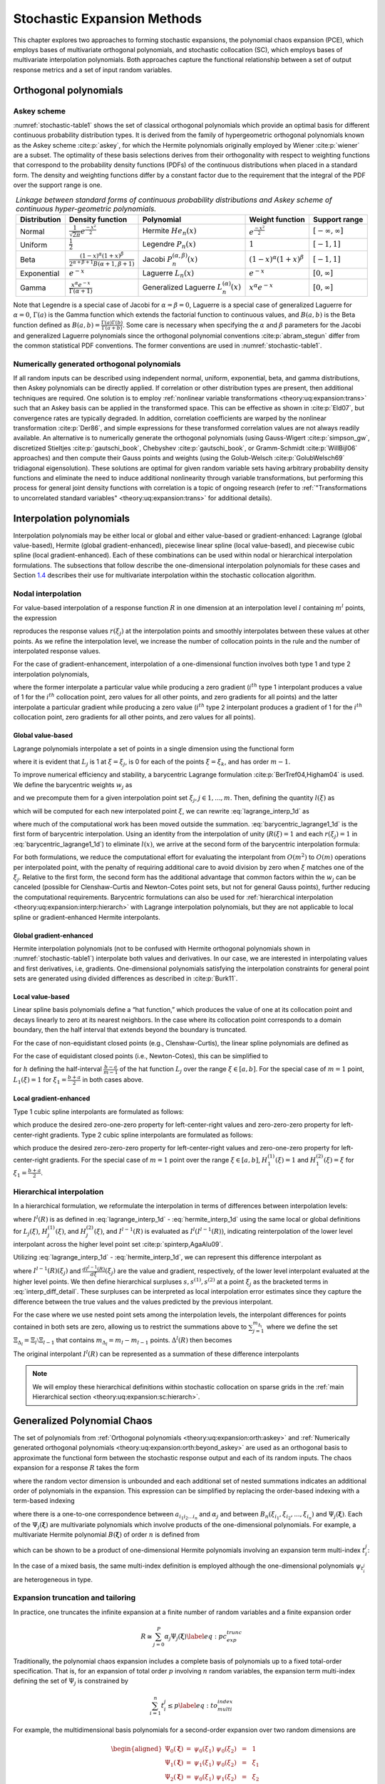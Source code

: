 .. _`theory:uq:expansion`:

Stochastic Expansion Methods
============================

..
   TODO:
   This chapter explores the polynomial chaos expansion (PCE) and
   stochastic collocation (SC) in greater detail than that provided in
   the uncertainty quantification chapter of the User's Manual.  

This chapter explores two approaches to forming stochastic expansions,
the polynomial chaos expansion (PCE), which employs bases of
multivariate orthogonal polynomials, and stochastic collocation (SC),
which employs bases of multivariate interpolation polynomials. Both
approaches capture the functional relationship between a set of output
response metrics and a set of input random variables.

.. _`theory:uq:expansion:orth`:

Orthogonal polynomials
----------------------

.. _`theory:uq:expansion:orth:askey`:

Askey scheme
~~~~~~~~~~~~

:numref:`stochastic-table1` shows the set of classical orthogonal
polynomials which provide an optimal basis for different continuous
probability distribution types. It is derived from the family of
hypergeometric orthogonal polynomials known as the Askey
scheme :cite:p:`askey`, for which the Hermite polynomials
originally employed by Wiener :cite:p:`wiener` are a subset.
The optimality of these basis selections derives from their
orthogonality with respect to weighting functions that correspond to the
probability density functions (PDFs) of the continuous distributions
when placed in a standard form. The density and weighting functions
differ by a constant factor due to the requirement that the integral of
the PDF over the support range is one.

.. list-table:: *Linkage between standard forms of continuous probability distributions and Askey scheme of continuous hyper-geometric polynomials.*
   :name: stochastic-table1
   :header-rows: 1   
   :align: center
   :widths: auto

   * - Distribution
     - Density function
     - Polynomial
     - Weight function
     - Support range
   * - Normal
     - :math:`\frac{1}{\sqrt{2\pi}} e^{\frac{-x^2}{2}}`
     - Hermite :math:`He_n(x)`
     - :math:`e^{\frac{-x^2}{2}}`
     - :math:`[-\infty, \infty]`
   * - Uniform   
     - :math:`\frac{1}{2}`
     - Legendre :math:`P_n(x)`
     - :math:`1`
     - :math:`[-1,1]`
   * - Beta
     - :math:`\frac{(1-x)^{\alpha}(1+x)^{\beta}}{2^{\alpha+\beta+1}B(\alpha+1,\beta+1)}`
     - Jacobi :math:`P^{(\alpha,\beta)}_n(x)`
     - :math:`(1-x)^{\alpha}(1+x)^{\beta}`
     - :math:`[-1,1]`
   * - Exponential
     - :math:`e^{-x}`
     - Laguerre :math:`L_n(x)`
     - :math:`e^{-x}`
     - :math:`[0, \infty]`
   * - Gamma
     - :math:`\frac{x^{\alpha} e^{-x}}{\Gamma(\alpha+1)}`
     - Generalized Laguerre :math:`L^{(\alpha)}_n(x)`
     - :math:`x^{\alpha} e^{-x}`
     - :math:`[0, \infty]`

Note that Legendre is a special case of Jacobi for
:math:`\alpha = \beta = 0`, Laguerre is a special case of generalized
Laguerre for :math:`\alpha = 0`, :math:`\Gamma(a)` is the Gamma function
which extends the factorial function to continuous values, and
:math:`B(a,b)` is the Beta function defined as
:math:`B(a,b) = \frac{\Gamma(a)\Gamma(b)}{\Gamma(a+b)}`. Some care is
necessary when specifying the :math:`\alpha` and :math:`\beta`
parameters for the Jacobi and generalized Laguerre polynomials since the
orthogonal polynomial conventions :cite:p:`abram_stegun`
differ from the common statistical PDF conventions. The former
conventions are used in :numref:`stochastic-table1`.

.. _`theory:uq:expansion:orth:beyond_askey`:

Numerically generated orthogonal polynomials
~~~~~~~~~~~~~~~~~~~~~~~~~~~~~~~~~~~~~~~~~~~~

If all random inputs can be described using independent normal, uniform,
exponential, beta, and gamma distributions, then Askey polynomials can
be directly applied. If correlation or other distribution types are
present, then additional techniques are required. One solution is to
employ :ref:`nonlinear variable transformations <theory:uq:expansion:trans>`
such that an Askey basis can be
applied in the transformed space. This can be effective as shown
in :cite:p:`Eld07`, but convergence rates are typically
degraded. In addition, correlation coefficients are warped by the
nonlinear transformation :cite:p:`Der86`, and simple
expressions for these transformed correlation values are not always
readily available. An alternative is to numerically generate the
orthogonal polynomials (using
Gauss-Wigert :cite:p:`simpson_gw`, discretized
Stieltjes :cite:p:`gautschi_book`,
Chebyshev :cite:p:`gautschi_book`, or
Gramm-Schmidt :cite:p:`WillBijl06` approaches) and then
compute their Gauss points and weights (using the
Golub-Welsch :cite:p:`GolubWelsch69` tridiagonal
eigensolution). These solutions are optimal for given random variable
sets having arbitrary probability density functions and eliminate the
need to induce additional nonlinearity through variable transformations,
but performing this process for general joint density functions with
correlation is a topic of ongoing research (refer to
:ref:`"Transformations to uncorrelated standard variables" <theory:uq:expansion:trans>` for additional details).

..
   TODO (in above):
   random variable sets having arbitrary probability density functions and 
   %preserve the exponential convergence rates for general UQ applications,
   %and also eliminates the need to calculate correlation warping.
   eliminate the need to induce additional nonlinearity through variable

.. _`theory:uq:expansion:interp`:

Interpolation polynomials
-------------------------

Interpolation polynomials may be either local or global and either
value-based or gradient-enhanced: Lagrange (global value-based), Hermite
(global gradient-enhanced), piecewise linear spline (local value-based),
and piecewise cubic spline (local gradient-enhanced). Each of these
combinations can be used within nodal or hierarchical interpolation
formulations. The subsections that follow describe the one-dimensional
interpolation polynomials for these cases and
Section `1.4 <#theory:uq:expansion:sc>`__ describes their use for multivariate
interpolation within the stochastic collocation algorithm.

.. _`theory:uq:expansion:interp:nodal`:

Nodal interpolation
~~~~~~~~~~~~~~~~~~~

For value-based interpolation of a response function :math:`R` in one
dimension at an interpolation level :math:`l` containing :math:`m^l`
points, the expression

.. math::
   :label: lagrange_interp_1d

   R(\xi) \cong I^l(R) = \sum_{j=1}^{m_l} r(\xi_j)\,L_j(\xi)

reproduces the response values :math:`r(\xi_j)` at the interpolation
points and smoothly interpolates between these values at other points.
As we refine the interpolation level, we increase the number of
collocation points in the rule and the number of interpolated response
values.

For the case of gradient-enhancement, interpolation of a one-dimensional
function involves both type 1 and type 2 interpolation polynomials,

.. math::
   :label: hermite_interp_1d

   R(\xi) \cong I^l(R) = \sum_{j=1}^{m_l} \left[ r(\xi_j) H_j^{(1)}(\xi) + \frac{dr}{d\xi}(\xi_j) H_j^{(2)}(\xi) \right]

where the former interpolate a particular value while producing a zero
gradient (:math:`i^{th}` type 1 interpolant produces a value of 1 for
the :math:`i^{th}` collocation point, zero values for all other points,
and zero gradients for all points) and the latter interpolate a
particular gradient while producing a zero value (:math:`i^{th}` type 2
interpolant produces a gradient of 1 for the :math:`i^{th}` collocation
point, zero gradients for all other points, and zero values for all
points).

.. _`theory:uq:expansion:interp:Lagrange`:

Global value-based
^^^^^^^^^^^^^^^^^^

Lagrange polynomials interpolate a set of points in a single dimension
using the functional form

.. math::
   :label: lagrange_poly_1d

   L_j = \prod_{\stackrel{\scriptstyle k=1}{k \ne j}}^m 
   \frac{\xi - \xi_k}{\xi_j - \xi_k}

where it is evident that :math:`L_j` is 1 at :math:`\xi = \xi_j`, is 0
for each of the points :math:`\xi = \xi_k`, and has order :math:`m - 1`.

To improve numerical efficiency and stability, a barycentric Lagrange
formulation :cite:p:`BerTref04,Higham04` is used. We define
the barycentric weights :math:`w_j` as

.. math::
   :label: barycentric_weights

   w_j = \prod_{\stackrel{\scriptstyle k=1}{k \ne j}}^m 
   \frac{1}{\xi_j - \xi_k}

and we precompute them for a given interpolation point set
:math:`\xi_j, j \in 1, ..., m`. Then, defining the quantity
:math:`l(\xi)` as

.. math:: l(\xi) = \prod_{k=1}^m (\xi - \xi_k) \label{eq:barycentric_prod}
   :label: stochastic-eq5

which will be computed for each new interpolated point :math:`\xi`, we
can rewrite :eq:`lagrange_interp_1d` as

.. math::
   :label: barycentric_lagrange1_1d

   R(\xi) = l(\xi) \sum_{j=1}^m \frac{w_j}{x-x_j} r(\xi_j) 

where much of the computational work has been moved outside the
summation. :eq:`barycentric_lagrange1_1d` is the first form of barycentric interpolation.
Using an identity from the
interpolation of unity (:math:`R(\xi) = 1` and each :math:`r(\xi_j) = 1`
in :eq:`barycentric_lagrange1_1d`)
to eliminate :math:`l(x)`, we arrive at the second form of the
barycentric interpolation formula:

.. math::
   :label: eq:barycentric_lagrange2_1d

   R(\xi) = 
   \frac{\sum_{j=1}^m \frac{w_j}{x-x_j} r(\xi_j)}{\sum_{j=1}^m \frac{w_j}{x-x_j}}

For both formulations, we reduce the computational effort for evaluating
the interpolant from :math:`O(m^2)` to :math:`O(m)` operations per
interpolated point, with the penalty of requiring additional care to
avoid division by zero when :math:`\xi` matches one of the
:math:`\xi_j`. Relative to the first form, the second form has the
additional advantage that common factors within the :math:`w_j` can be
canceled (possible for Clenshaw-Curtis and Newton-Cotes point sets, but
not for general Gauss points), further reducing the computational
requirements. Barycentric formulations can also be used for
:ref:`hierarchical interpolation <theory:uq:expansion:interp:hierarch>` with
Lagrange interpolation polynomials, but they are not applicable to local
spline or gradient-enhanced Hermite interpolants.

.. _`theory:uq:expansion:interp:Hermite`:

Global gradient-enhanced
^^^^^^^^^^^^^^^^^^^^^^^^

Hermite interpolation polynomials (not to be confused with Hermite
orthogonal polynomials shown in :numref:`stochastic-table1`) interpolate
both values and derivatives. In our case, we are interested in
interpolating values and first derivatives, i.e, gradients.
One-dimensional polynomials satisfying the interpolation constraints for
general point sets are generated using divided differences as described
in :cite:p:`Burk11`.

.. _`theory:uq:expansion:interp:linear`:

Local value-based
^^^^^^^^^^^^^^^^^

Linear spline basis polynomials define a “hat function,” which produces
the value of one at its collocation point and decays linearly to zero at
its nearest neighbors. In the case where its collocation point
corresponds to a domain boundary, then the half interval that extends
beyond the boundary is truncated.

For the case of non-equidistant closed points (e.g., Clenshaw-Curtis),
the linear spline polynomials are defined as

.. math::
   :label: eq:local_value_based_1

   L_j(\xi) = 
   \begin{cases}
   1 - \frac{\xi - \xi_j}{\xi_{j-1} - \xi_j} & 
   \text{if $\xi_{j-1} \leq \xi \leq \xi_j$ (left half interval)}\\
   1 - \frac{\xi - \xi_j}{\xi_{j+1} - \xi_j} & 
   \text{if $\xi_j < \xi \leq \xi_{j+1}$ (right half interval)}\\
   0 & \text{otherwise}
   \end{cases}

For the case of equidistant closed points (i.e., Newton-Cotes), this can
be simplified to

.. math::
   :label: eq:local_value_based_2

   L_j(\xi) = 
   \begin{cases}
   1 - \frac{|\xi - \xi_j|}{h} & \text{if $|\xi - \xi_j| \leq h$}\\
   0                           & \text{otherwise}
   \end{cases}

for :math:`h` defining the half-interval :math:`\frac{b - a}{m - 1}` of
the hat function :math:`L_j` over the range :math:`\xi \in [a, b]`. For
the special case of :math:`m = 1` point, :math:`L_1(\xi) = 1` for
:math:`\xi_1 = \frac{b+a}{2}` in both cases above.

.. _`theory:uq:expansion:interp:cubic`:

Local gradient-enhanced
^^^^^^^^^^^^^^^^^^^^^^^

Type 1 cubic spline interpolants are formulated as follows:

.. math::
   :label: eq:local_gradient_enhanced_1

   H_j^{(1)}(\xi) = 
   \begin{cases}
   t^2(3-2t) ~~\text{for}~~ t = \frac{\xi-\xi_{j-1}}{\xi_j-\xi_{j-1}} & 
   \text{if $\xi_{j-1} \leq \xi \leq \xi_j$ (left half interval)}\\
   (t-1)^2(1+2t) ~~\text{for}~~ t = \frac{\xi-\xi_j}{\xi_{j+1}-\xi_j} &
   \text{if $\xi_j < \xi \leq \xi_{j+1}$ (right half interval)}\\
   0     & \text{otherwise}
   \end{cases}

which produce the desired zero-one-zero property for left-center-right
values and zero-zero-zero property for left-center-right gradients. Type
2 cubic spline interpolants are formulated as follows:

.. math::
   :label: eq:local_gradient_enhanced_2

   H_j^{(2)}(\xi) =
   \begin{cases}
   ht^2(t-1) ~~\text{for}~~ h = \xi_j-\xi_{j-1},~~ t = \frac{\xi-\xi_{j-1}}{h} & 
   \text{if $\xi_{j-1} \leq \xi \leq \xi_j$ (left half interval)}\\
   ht(t-1)^2 ~~\text{for}~~ h = \xi_{j+1}-\xi_j,~~ t = \frac{\xi-\xi_j}{h} &
   \text{if $\xi_j < \xi \leq \xi_{j+1}$ (right half interval)}\\
   0     & \text{otherwise}
   \end{cases}

which produce the desired zero-zero-zero property for left-center-right
values and zero-one-zero property for left-center-right gradients. For
the special case of :math:`m = 1` point over the range
:math:`\xi \in [a, b]`, :math:`H_1^{(1)}(\xi) = 1` and
:math:`H_1^{(2)}(\xi) = \xi` for :math:`\xi_1 = \frac{b+a}{2}`.

..
   TODO: could add discussion of collocation weights

.. _`theory:uq:expansion:interp:hierarch`:

Hierarchical interpolation
~~~~~~~~~~~~~~~~~~~~~~~~~~

In a hierarchical formulation, we reformulate the interpolation in terms
of differences between interpolation levels:

.. math:: 
   :label: interp_diff

   \Delta^l(R) = I^l(R) - I^{l-1}(R), ~~l \geq 1

where :math:`I^l(R)` is as defined in
:eq:`lagrange_interp_1d` - :eq:`hermite_interp_1d`
using the same local or global definitions for :math:`L_j(\xi)`,
:math:`H_j^{(1)}(\xi)`, and :math:`H_j^{(2)}(\xi)`, and
:math:`I^{l-1}(R)` is evaluated as :math:`I^l(I^{l-1}(R))`, indicating
reinterpolation of the lower level interpolant across the higher level
point set :cite:p:`spinterp,AgaAlu09`.

Utilizing :eq:`lagrange_interp_1d` - :eq:`hermite_interp_1d`,
we can represent this difference interpolant as

.. math::
   :label: interp_diff_detail

   \Delta^l(R) = 
   \begin{cases}
   \sum_{j=1}^{m_l} \left[ r(\xi_j) - I^{l-1}(R)(\xi_j) \right] \,L_j(\xi) & 
   \text{value-based}\\
   \sum_{j=1}^{m_l} \left( \left[ r(\xi_j) - I^{l-1}(R)(\xi_j) \right] \,H^{(1)}_j(\xi)
   + \left[ \frac{dr}{d\xi}(\xi_j) - \frac{dI^{l-1}(R)}{d\xi}(\xi_j) \right] 
   \,H^{(2)}_j(\xi) \right) & \text{gradient-enhanced}
   \end{cases}

where :math:`I^{l-1}(R)(\xi_j)` and
:math:`\frac{dI^{l-1}(R)}{d\xi}(\xi_j)` are the value and gradient,
respectively, of the lower level interpolant evaluated at the higher
level points. We then define hierarchical surpluses
:math:`{s, s^{(1)}, s^{(2)}}` at a point :math:`\xi_j` as the bracketed
terms in :eq:`interp_diff_detail`. These
surpluses can be interpreted as local interpolation error estimates
since they capture the difference between the true values and the values
predicted by the previous interpolant.

For the case where we use nested point sets among the interpolation
levels, the interpolant differences for points contained in both sets
are zero, allowing us to restrict the summations above to
:math:`\sum_{j=1}^{m_{\Delta_l}}` where we define the set
:math:`\Xi_{\Delta_l} =
\Xi_l \setminus \Xi_{l-1}` that contains
:math:`m_{\Delta_l} = m_l - m_{l-1}` points. :math:`\Delta^l(R)` then
becomes

.. math::
   :label: hierarch_interp_1

   \Delta^l(R) = 
   \begin{cases}
   \sum_{j=1}^{m_{\Delta_l}} s(\xi_j)\,L_j(\xi)  & \text{value-based}\\
   \sum_{j=1}^{m_{\Delta_l}} \left( s^{(1)}(\xi_j) \,H^{(1)}_j(\xi) 
   + s^{(2)}(\xi_j) \,H^{(2)}_j(\xi) \right) & \text{gradient-enhanced}
   \end{cases}

The original interpolant :math:`I^l(R)` can be represented as a
summation of these difference interpolants

.. math::
   :label: hierarch_interp_2
   
   I^l(R) = \Delta^l(R) + I^{l-1}(R) = \sum_{i=1}^{l} \Delta^l(R)

.. note::

   We will employ these hierarchical definitions within stochastic
   collocation on sparse grids in the
   :ref:`main Hierarchical section <theory:uq:expansion:sc:hierarch>`.

.. _`theory:uq:expansion:pce`:

Generalized Polynomial Chaos
----------------------------

The set of polynomials from :ref:`Orthogonal polynomials <theory:uq:expansion:orth:askey>`
and :ref:`Numerically generated orthogonal polynomials <theory:uq:expansion:orth:beyond_askey>`
are used as an orthogonal basis to approximate the functional form between the
stochastic response output and each of its random inputs. The chaos
expansion for a response :math:`R` takes the form

.. math::
   :label: expansion_long

   R = a_0 B_0 + \sum_{i_1=1}^{\infty} a_{i_1} B_1(\xi_{i_1}) + 
   \sum_{i_1=1}^{\infty} \sum_{i_2=1}^{i_1} a_{i_1i_2} B_2(\xi_{i_1},\xi_{i_2}) +
   \sum_{i_1=1}^{\infty} \sum_{i_2=1}^{i_1} \sum_{i_3=1}^{i_2} a_{i_1i_2i_3}
   B_3(\xi_{i_1},\xi_{i_2},\xi_{i_3}) + ...

where the random vector dimension is unbounded and each additional set
of nested summations indicates an additional order of polynomials in the
expansion. This expression can be simplified by replacing the
order-based indexing with a term-based indexing

.. math::
   :label: expansion_short

   R = \sum_{j=0}^{\infty} \alpha_j \Psi_j(\boldsymbol{\xi})

where there is a one-to-one correspondence between
:math:`a_{i_1i_2...i_n}` and :math:`\alpha_j` and between
:math:`B_n(\xi_{i_1},\xi_{i_2},...,\xi_{i_n})` and
:math:`\Psi_j(\boldsymbol{\xi})`. Each of the
:math:`\Psi_j(\boldsymbol{\xi})` are multivariate polynomials which
involve products of the one-dimensional polynomials. For example, a
multivariate Hermite polynomial :math:`B(\boldsymbol{\xi})` of order
:math:`n` is defined from

.. math::
   :label: eq:multivar_gen

   B_n(\xi_{i_1}, ..., \xi_{i_n}) = 
   e^{\frac{1}{2}\boldsymbol{\xi}^T\boldsymbol{\xi}} (-1)^n 
   \frac{\partial^n}{\partial \xi_{i_1} ... \partial \xi_{i_n}} 
   e^{-\frac{1}{2}\boldsymbol{\xi}^T\boldsymbol{\xi}}

which can be shown to be a product of one-dimensional Hermite
polynomials involving an expansion term multi-index :math:`t_i^j`:

.. math::
   :label: eq:multivar_prod

   B_n(\xi_{i_1}, ..., \xi_{i_n}) = 
   \Psi_j(\boldsymbol{\xi}) = 
   \prod_{i=1}^{n} \psi_{t_i^j}(\xi_i)

..
   TODO:
   which provides a convenient form for sensitivity analysis as described
   in \ref{uq:expansion:rvsa}.

In the case of a mixed basis, the same multi-index definition is
employed although the one-dimensional polynomials :math:`\psi_{t_i^j}`
are heterogeneous in type.

.. _`theory:uq:expansion:pce:exp_tnt`:

Expansion truncation and tailoring
~~~~~~~~~~~~~~~~~~~~~~~~~~~~~~~~~~

In practice, one truncates the infinite expansion at a finite number of
random variables and a finite expansion order

.. math::

   R \cong \sum_{j=0}^P \alpha_j \Psi_j(\boldsymbol{\xi})
   \label{eq:pc_exp_trunc}

Traditionally, the polynomial chaos expansion includes a complete basis
of polynomials up to a fixed total-order specification. That is, for an
expansion of total order :math:`p` involving :math:`n` random variables,
the expansion term multi-index defining the set of :math:`\Psi_j` is
constrained by

.. math:: \sum_{i=1}^{n} t_i^j \leq p \label{eq:to_multi_index}

For example, the multidimensional basis polynomials for a second-order
expansion over two random dimensions are

.. math::

   \begin{aligned}
   \Psi_0(\boldsymbol{\xi}) & = & \psi_0(\xi_1) ~ \psi_0(\xi_2) ~~=~~ 1 
   \nonumber \\
   \Psi_1(\boldsymbol{\xi}) & = & \psi_1(\xi_1) ~ \psi_0(\xi_2) ~~=~~ \xi_1 
   \nonumber \\
   \Psi_2(\boldsymbol{\xi}) & = & \psi_0(\xi_1) ~ \psi_1(\xi_2) ~~=~~ \xi_2 
   \nonumber \\
   \Psi_3(\boldsymbol{\xi}) & = & \psi_2(\xi_1) ~ \psi_0(\xi_2) ~~=~~ \xi_1^2 - 1 
   \nonumber \\
   \Psi_4(\boldsymbol{\xi}) & = & \psi_1(\xi_1) ~ \psi_1(\xi_2) ~~=~~ \xi_1 \xi_2 
   \nonumber \\
   \Psi_5(\boldsymbol{\xi}) & = & \psi_0(\xi_1) ~ \psi_2(\xi_2) ~~=~~ \xi_2^2 - 1 
   \nonumber \end{aligned}

The total number of terms :math:`N_t` in an expansion of total order
:math:`p` involving :math:`n` random variables is given by

.. math::

   N_t ~=~ 1 + P ~=~ 1 + \sum_{s=1}^{p} {\frac{1}{s!}} \prod_{r=0}^{s-1} (n+r)
       ~=~ \frac{(n+p)!}{n!p!} \label{eq:num_to_terms}

This traditional approach will be referred to as a “total-order
expansion.”

An important alternative approach is to employ a “tensor-product
expansion,” in which polynomial order bounds are applied on a
per-dimension basis (no total-order bound is enforced) and all
combinations of the one-dimensional polynomials are included. That is,
the expansion term multi-index defining the set of :math:`\Psi_j` is
constrained by

.. math:: t_i^j \leq p_i \label{eq:tp_multi_index}

where :math:`p_i` is the polynomial order bound for the :math:`i^{th}`
dimension. In this case, the example basis for :math:`p = 2, n = 2` is

.. math::

   \begin{aligned}
   \Psi_0(\boldsymbol{\xi}) & = & \psi_0(\xi_1) ~ \psi_0(\xi_2) ~~=~~ 1 
   \nonumber \\
   \Psi_1(\boldsymbol{\xi}) & = & \psi_1(\xi_1) ~ \psi_0(\xi_2) ~~=~~ \xi_1 
   \nonumber \\
   \Psi_2(\boldsymbol{\xi}) & = & \psi_2(\xi_1) ~ \psi_0(\xi_2) ~~=~~ \xi_1^2 - 1
   \nonumber \\
   \Psi_3(\boldsymbol{\xi}) & = & \psi_0(\xi_1) ~ \psi_1(\xi_2) ~~=~~ \xi_2
   \nonumber \\
   \Psi_4(\boldsymbol{\xi}) & = & \psi_1(\xi_1) ~ \psi_1(\xi_2) ~~=~~ \xi_1 \xi_2 
   \nonumber \\
   \Psi_5(\boldsymbol{\xi}) & = & \psi_2(\xi_1) ~ \psi_1(\xi_2) ~~=~~ 
   (\xi_1^2 - 1) \xi_2 \nonumber \\
   \Psi_6(\boldsymbol{\xi}) & = & \psi_0(\xi_1) ~ \psi_2(\xi_2) ~~=~~ \xi_2^2 - 1 
   \nonumber \\
   \Psi_7(\boldsymbol{\xi}) & = & \psi_1(\xi_1) ~ \psi_2(\xi_2) ~~=~~ 
   \xi_1 (\xi_2^2 - 1) \nonumber \\
   \Psi_8(\boldsymbol{\xi}) & = & \psi_2(\xi_1) ~ \psi_2(\xi_2) ~~=~~ 
   (\xi_1^2 - 1) (\xi_2^2 - 1) \nonumber\end{aligned}

and the total number of terms :math:`N_t` is

.. math:: N_t ~=~ 1 + P ~=~ \prod_{i=1}^{n} (p_i + 1) \label{eq:num_tp_terms}

It is apparent from Eq. `[eq:num_tp_terms] <#eq:num_tp_terms>`__ that
the tensor-product expansion readily supports anisotropy in polynomial
order for each dimension, since the polynomial order bounds for each
dimension can be specified independently. It is also feasible to support
anisotropy with total-order expansions, using a weighted multi-index
constraint that is analogous to the one used for defining index sets in
anisotropic sparse grids
(Eq. `[eq:aniso_smolyak_constr] <#eq:aniso_smolyak_constr>`__). Finally,
additional tailoring of the expansion form is used in the case of sparse
grids (see Section `1.6.3 <#theory:uq:expansion:spectral_sparse>`__) through
the use of a summation of anisotropic tensor expansions. In all cases,
the specifics of the expansion are codified in the term multi-index, and
subsequent machinery for estimating response values and statistics from
the expansion can be performed in a manner that is agnostic to the
specific expansion form.

..
   TODO (review following for above paragraphs):

   %through pruning polynomials that satisfy the total-order bound 
   %(potentially defined from the maximum of the per-dimension bounds)
   %but violate individual per-dimension bounds (the number of these
   %pruned polynomials would then be subtracted from
   %Eq.~\ref{eq:num_to_terms}).
   Finally, additional tailoring of the
   expansion form is used in the case of sparse grids (see
   Section~\ref{uq:expansion:spectral_sparse}) through the use of a
   summation of anisotropic tensor expansions.
   %Of particular interest is the tailoring of expansion form to target
   %specific monomial coverage as motivated by the integration process
   %employed for evaluating chaos coefficients.  If the specific monomial
   %set that can be resolved by a particular integration approach is known
   %or can be approximated, then the chaos expansion can be tailored to
   %synchonize with this set.  Tensor-product and total-order expansions
   %can be seen as special cases of this general approach (corresponding
   %to tensor-product quadrature and Smolyak sparse grids with linear
   %growth rules, respectively), whereas, for example, Smolyak sparse
   %grids with nonlinear growth rules could generate synchonized expansion
   %forms that are neither tensor-product nor total-order (to be discussed
   %later in association with Figure~\ref{fig:pascal_sparse_lev4_Gauss}).
   In all cases, the specifics of the expansion are codified in the
   term multi-index, and subsequent machinery for estimating response 
   values and statistics from the expansion
   %(estimating response values at particular $\boldsymbol{\xi}$, evaluating
   %response statistics by integrating over $\boldsymbol{\xi}$, etc.)
   can be performed in a manner that is agnostic to the specific 
   expansion form.



.. _`theory:uq:expansion:sc`:

Stochastic Collocation
----------------------

The SC expansion is formed as a sum of a set of multidimensional
interpolation polynomials, one polynomial per interpolated response
quantity (one response value and potentially multiple response gradient
components) per unique collocation point.

.. _`theory:uq:expansion:sc:value`:

Value-Based Nodal
~~~~~~~~~~~~~~~~~

For value-based interpolation in multiple dimensions, a tensor-product
of the one-dimensional polynomials described in
Section `1.2.1.1 <#theory:uq:expansion:interp:Lagrange>`__ or
Section `1.2.1.3 <#theory:uq:expansion:interp:linear>`__ is used:

.. math::

   R(\boldsymbol{\xi}) \cong \sum_{j_1=1}^{m_{i_1}}\cdots\sum_{j_n=1}^{m_{i_n}}
   r\left(\xi^{i_1}_{j_1},\dots , \xi^{i_n}_{j_n}\right)\,
   \left(L^{i_1}_{j_1}\otimes\cdots\otimes L^{i_n}_{j_n}\right)
   \label{eq:lagrange_tensor}

where :math:`\boldsymbol{i} = (m_1, m_2, \cdots, m_n)` are the number of
nodes used in the :math:`n`-dimensional interpolation and
:math:`\xi_{j_k}^{i_k}` indicates the :math:`j^{th}` point out of
:math:`i` possible collocation points in the :math:`k^{th}` dimension.
This can be simplified to

.. math::

   R(\boldsymbol{\xi}) \cong \sum_{j=1}^{N_p} r_j \boldsymbol{L}_j(\boldsymbol{\xi})
   \label{eq:lagrange_interp_nd}

where :math:`N_p` is the number of unique collocation points in the
multidimensional grid. The multidimensional interpolation polynomials
are defined as

.. math::

   \boldsymbol{L}_j(\boldsymbol{\xi}) = \prod_{k=1}^{n} L_{c_k^j}(\xi_k) 
   \label{eq:multivar_L}

where :math:`c_k^j` is a collocation multi-index (similar to the
expansion term multi-index in
Eq. `[eq:multivar_prod] <#eq:multivar_prod>`__) that maps from the
:math:`j^{th}` unique collocation point to the corresponding
multidimensional indices within the tensor grid, and we have dropped the
superscript notation indicating the number of nodes in each dimension
for simplicity. The tensor-product structure preserves the desired
interpolation properties where the :math:`j^{th}` multivariate
interpolation polynomial assumes the value of 1 at the :math:`j^{th}`
point and assumes the value of 0 at all other points, thereby
reproducing the response values at each of the collocation points and
smoothly interpolating between these values at other unsampled points.
When the one-dimensional interpolation polynomials are defined using a
barycentric formulation as described in
Section `1.2.1.1 <#theory:uq:expansion:interp:Lagrange>`__ (i.e.,
Eq. `[eq:barycentric_lagrange2_1d] <#eq:barycentric_lagrange2_1d>`__),
additional efficiency in evaluating a tensor interpolant is achieved
using the procedure in :cite:p:`Klimke05`, which amounts to a
multi-dimensional extension to Horner’s rule for tensor-product
polynomial evaluation.

Multivariate interpolation on Smolyak sparse grids involves a weighted
sum of the tensor products in
Eq. `[eq:lagrange_tensor] <#eq:lagrange_tensor>`__ with varying
:math:`\boldsymbol{i}` levels. For sparse interpolants based on nested
quadrature rules (e.g., Clenshaw-Curtis, Gauss-Patterson, Genz-Keister),
the interpolation property is preserved, but sparse interpolants based
on non-nested rules may exhibit some interpolation error at the
collocation points.

..
   TODO:
   %There is no need for tailoring of the expansion form as there is for
   %PCE (i.e., to synchronize the expansion polynomials with the set of
   %integrable monomials) since the polynomials that appear in the
   %expansion are determined by the Lagrange construction
   %(Eq.~\ref{eq:lagrange_poly_1d}).  That is, any tailoring or refinement
   %of the expansion occurs through the selection of points in the
   %interpolation grid and the polynomial orders of the basis are adapted
   %implicitly.


.. _`theory:uq:expansion:sc:gradient`:

Gradient-Enhanced Nodal
~~~~~~~~~~~~~~~~~~~~~~~

For gradient-enhanced interpolation in multiple dimensions, we extend
the formulation in
Eq `[eq:lagrange_interp_nd] <#eq:lagrange_interp_nd>`__ to use a
tensor-product of the one-dimensional type 1 and type 2 polynomials
described in Section `1.2.1.2 <#theory:uq:expansion:interp:Hermite>`__ or
Section `1.2.1.4 <#theory:uq:expansion:interp:cubic>`__:

.. math::

   R(\boldsymbol{\xi}) \cong \sum_{j=1}^{N_p} \left[ 
   r_j \boldsymbol{H}_j^{(1)}(\boldsymbol{\xi}) + 
   \sum_{k=1}^n \frac{dr_j}{d\xi_k} \boldsymbol{H}_{jk}^{(2)}(\boldsymbol{\xi}) 
   \right] \label{eq:hermite_interp_nd}

The multidimensional type 1 basis polynomials are

.. math::

   \boldsymbol{H}_j^{(1)}(\boldsymbol{\xi}) =
   \prod_{k=1}^{n} H^{(1)}_{c^j_k}(\xi_k) \label{eq:multivar_H1}

where :math:`c_k^j` is the same collocation multi-index described for
Eq. `[eq:multivar_L] <#eq:multivar_L>`__ and the superscript notation
indicating the number of nodes in each dimension has again been omitted.
The multidimensional type 2 basis polynomials for the :math:`k^{th}`
gradient component are the same as the type 1 polynomials for each
dimension except :math:`k`:

.. math::

   \boldsymbol{H}_{jk}^{(2)}(\boldsymbol{\xi}) = H^{(2)}_{c^j_k}(\xi_k)
   \prod_{\stackrel{\scriptstyle l=1}{l \ne k}}^{n} H^{(1)}_{c^j_l}(\xi_l) 
   \label{eq:multivar_H2}

As for the value-based case, multivariate interpolation on Smolyak
sparse grids involves a weighted sum of the tensor products in
Eq. `[eq:hermite_interp_nd] <#eq:hermite_interp_nd>`__ with varying
:math:`\boldsymbol{i}` levels.

.. _`theory:uq:expansion:sc:hierarch`:

Hierarchical
~~~~~~~~~~~~

In the case of multivariate hierarchical interpolation on nested grids,
we are interested in tensor products of the one-dimensional difference
interpolants described in
Section `1.2.2 <#theory:uq:expansion:interp:hierarch>`__, with

.. math::

   \Delta^l(R) = \sum_{j_1=1}^{m_{\Delta_1}}\cdots\sum_{j_n=1}^{m_{\Delta_n}}
   s\left(\xi^{\Delta_1}_{j_1},\dots , \xi^{\Delta_n}_{j_n}\right)\,
   \left(L^{\Delta_1}_{j_1}\otimes\cdots\otimes L^{\Delta_n}_{j_n}\right)
   \label{eq:hierarch_interp_nd_L}

for value-based, and

.. math::

   \begin{aligned}
   & \Delta^l(R) & =
   \sum_{j_1=1}^{m_{\Delta_1}} \cdots \sum_{j_n=1}^{m_{\Delta_n}} \nonumber \\
   & & \left[ 
   s^{(1)} \left( \xi^{\Delta_1}_{j_1}, \dots, \xi^{\Delta_n}_{j_n} \right)
   \left( H^{(1)~\Delta_1}_{~~~~~j_1} \otimes \cdots \otimes H^{(1)~\Delta_n}_{~~~~~j_n}
   \right) + \sum_{k=1}^n s_k^{(2)} \left(\xi^{\Delta_1}_{j_1}, \dots, \xi^{\Delta_n}_{j_n}\right)
   \left(H^{(2)~\Delta_1}_{k~~~~j_1}\otimes\cdots\otimes H^{(2)~\Delta_n}_{k~~~~j_n}\right) 
   \right] \nonumber \\
   & & 
   \label{eq:hierarch_interp_nd_H}\end{aligned}

for gradient-enhanced, where :math:`k` indicates the gradient component
being interpolated.

These difference interpolants are particularly useful within sparse grid
interpolation, for which the :math:`\Delta^l` can be employed directly
within Eq. `[eq:smolyak1] <#eq:smolyak1>`__.

.. _`theory:uq:expansion:trans`:

Transformations to uncorrelated standard variables
--------------------------------------------------

..
   TODO (review commented text for inclusion in following):

   Polynomial chaos and stochastic collocation are expanded using
   polynomials that are functions of independent random variables
   $\boldsymbol{\xi}$, which are often standardized forms of common
   distributions.  Thus, a key component of stochastic expansion
   approaches is performing a transformation of variables from the
   original random variables $\boldsymbol{x}$ to independent (standard)
   random variables $\boldsymbol{\xi}$ and then applying the stochastic
   expansion in the transformed space.  %The dimension of
   %$\boldsymbol{\xi}$ is typically chosen to correspond to the dimension
   %of $\boldsymbol{x}$, although this is not required.  In fact, the
   %dimension of $\boldsymbol{\xi}$ should be chosen to represent the
   %number of distinct sources of randomness in a particular problem, and
   %if individual $x_i$ mask multiple random inputs, then the dimension of
   %$\boldsymbol{\xi}$ can be expanded to accommodate~\cite{ghanem_private}.
   %For simplicity, all subsequent discussion will assume a one-to-one 
   %correspondence between $\boldsymbol{\xi}$ and $\boldsymbol{x}$.
   This notion of independent standard space is extended over the 
   notion of ``u-space'' used in reliability methods (see
   Section~\ref{uq:reliability:local:mpp}) 
   in that it extends the standardized set beyond standard normals.
   %includes not just independent standard normals, but also independent 
   %standard uniforms, exponentials, betas, and gammas.
   %For problems directly involving independent input distributions of
   %these five types, conversion to standard form involves a simple linear
   %scaling transformation (to the form of the density functions in
   %Table~\ref{TAB:askey}) and then the corresponding chaos/collocation
   %points can be employed.  For correlated normal,
   %uniform, exponential, beta, and gamma distributions, the same linear
   %scaling transformation can be applied followed by application of the
   %inverse Cholesky factor of the correlation matrix (similar to
   %Eq.~\ref{eq:trans_zu} below, but the correlation matrix requires no
   %modification for linear transformations).  As described previously,
   %the subsequent independence assumption is valid for uncorrelated
   %standard normals but may introduce significant error for other random
   %variable types (this is currently a topic of ongoing research).  
   For distributions that are already independent, three different 
   approaches are of interest:
   %one has a choice of up to three different approaches, depending on
   %the types of distributions that are present:

Polynomial chaos and stochastic collocation are expanded using
polynomials that are functions of independent random variables
:math:`\boldsymbol{\xi}`, which are often standardized forms of common
distributions. Thus, a key component of stochastic expansion approaches
is performing a transformation of variables from the original random
variables :math:`\boldsymbol{x}` to independent (standard) random
variables :math:`\boldsymbol{\xi}` and then applying the stochastic
expansion in the transformed space. This notion of independent standard
space is extended over the notion of “u-space” used in reliability
methods (see
Section `[theory:uq:reliability:local:mpp] <#theory:uq:reliability:local:mpp>`__) in
that it extends the standardized set beyond standard normals. For
distributions that are already independent, three different approaches
are of interest:

#. *Extended basis:* For each Askey distribution type, employ the
   corresponding Askey basis (Table `1.1 <#TAB:askey>`__). For non-Askey
   types, numerically generate an optimal polynomial basis for each
   independent distribution as described in
   Section `1.1.2 <#theory:uq:expansion:orth:beyond_askey>`__. These
   numerically-generated basis polynomials are not coerced into any
   standardized form, but rather employ the actual distribution
   parameters of the individual random variables. Thus, not even a
   linear variable transformation is employed for these variables. With
   usage of the optimal basis corresponding to each of the random
   variable types, we avoid inducing additional nonlinearity that can
   slow convergence.

..
   TODO: we can exploit basis orthogonality under expectation
   (e.g., Eq.~\ref{eq:coeff_extract}) without requiring a
   transformation of variables, thereby avoiding avoid inducing
   additional nonlinearity that can slow convergence.

#. *Askey basis:* For non-Askey types, perform a nonlinear variable
   transformation from a given input distribution to the most similar
   Askey basis. For example, lognormal distributions might employ a
   Hermite basis in a transformed standard normal space and loguniform,
   triangular, and histogram distributions might employ a Legendre basis
   in a transformed standard uniform space. All distributions then
   employ the Askey orthogonal polynomials and their associated Gauss
   points/weights.

#. *Wiener basis:* For non-normal distributions, employ a nonlinear
   variable transformation to standard normal distributions. All
   distributions then employ the Hermite orthogonal polynomials and
   their associated Gauss points/weights.

For dependent distributions, we must first perform a nonlinear variable
transformation to uncorrelated standard normal distributions, due to the
independence of decorrelated standard normals. This involves the Nataf
transformation, described in the following paragraph. We then have the
following choices:

#. *Single transformation:* Following the Nataf transformation to
   independent standard normal distributions, employ the Wiener basis in
   the transformed space.

#. *Double transformation:* From independent standard normal space,
   transform back to either the original marginal distributions or the
   desired Askey marginal distributions and employ an extended or Askey
   basis, respectively, in the transformed space. Independence is
   maintained, but the nonlinearity of the Nataf transformation is at
   least partially mitigated.

..
   Note: no secondary warping since no correlation.

Dakota does not yet implement the double transformation concept, such
that each correlated variable will employ a Wiener basis approach.

The transformation from correlated non-normal distributions to
uncorrelated standard normal distributions is denoted as
:math:`\boldsymbol{\xi} = T({\bf x})` with the reverse transformation
denoted as :math:`{\bf x} = T^{-1}(\boldsymbol{\xi})`. These
transformations are nonlinear in general, and possible approaches
include the Rosenblatt :cite:p:`Ros52`,
Nataf :cite:p:`Der86`, and Box-Cox :cite:p:`Box64`
transformations. Dakota employs the Nataf transformation, which is
suitable for the common case when marginal distributions and a
correlation matrix are provided, but full joint distributions are not
known [1]_. The Nataf transformation occurs in the following two steps.
To transform between the original correlated x-space variables and
correlated standard normals (“z-space”), a CDF matching condition is
applied for each of the marginal distributions:

.. math:: \Phi(z_i) = F(x_i) %\label{eq:trans_zx}

where :math:`\Phi()` is the standard normal cumulative distribution
function and :math:`F()` is the cumulative distribution function of the
original probability distribution. Then, to transform between correlated
z-space variables and uncorrelated :math:`\xi`-space variables, the
Cholesky factor :math:`{\bf L}` of a modified correlation matrix is
used:

.. math:: {\bf z} = {\bf L} \boldsymbol{\xi} %\label{eq:trans_zu}

where the original correlation matrix for non-normals in x-space has
been modified to represent the corresponding “warped” correlation in
z-space :cite:p:`Der86`.

.. _`theory:uq:expansion:spectral`:

Spectral projection
-------------------

The major practical difference between PCE and SC is that, in PCE, one
must estimate the coefficients for known basis functions, whereas in SC,
one must form the interpolants for known coefficients. PCE estimates its
coefficients using either spectral projection or linear regression,
where the former approach involves numerical integration based on random
sampling, tensor-product quadrature, Smolyak sparse grids, or cubature
methods. In SC, the multidimensional interpolants need to be formed over
structured data sets, such as point sets from quadrature or sparse
grids; approaches based on random sampling may not be used.

..
   TODO: The spectral projection approach
   %(which justifies the term stochastic finite elements)

The spectral projection approach projects the response against each
basis function using inner products and employs the polynomial
orthogonality properties to extract each coefficient. Similar to a
Galerkin projection, the residual error from the approximation is
rendered orthogonal to the selected basis. From
Eq. `[eq:pc_exp_trunc] <#eq:pc_exp_trunc>`__, taking the inner product
of both sides with respect to :math:`\Psi_j` and enforcing orthogonality
yields:

.. math::

   \alpha_j ~=~ \frac{\langle R, \Psi_j \rangle}{\langle \Psi^2_j \rangle}
   ~=~ {1\over {\langle \Psi^2_j \rangle}}
    \int_{\Omega} R\, \Psi_j\, \varrho(\boldsymbol{\xi}) \,d\boldsymbol{\xi},
   \label{eq:coeff_extract}

where each inner product involves a multidimensional integral over the
support range of the weighting function. In particular,
:math:`\Omega = \Omega_1\otimes\dots\otimes\Omega_n`, with possibly
unbounded intervals :math:`\Omega_j\subset\mathbb{R}` and the tensor
product form
:math:`\varrho(\boldsymbol{\xi}) = \prod_{i=1}^n \varrho_i(\xi_i)` of
the joint probability density (weight) function. The denominator in
Eq. `[eq:coeff_extract] <#eq:coeff_extract>`__ is the norm squared of
the multivariate orthogonal polynomial, which can be computed
analytically using the product of univariate norms squared

.. math::

   \langle \Psi^2_j \rangle ~=~ \prod_{i=1}^{n} \langle \psi_{t_i^j}^2 \rangle
   \label{eq:norm_squared}

where the univariate inner products have simple closed form expressions
for each polynomial in the Askey scheme :cite:p:`abram_stegun`
and are readily computed as part of the numerically-generated solution
procedures described in
Section `1.1.2 <#theory:uq:expansion:orth:beyond_askey>`__. Thus, the primary
computational effort resides in evaluating the numerator, which is
evaluated numerically using sampling, quadrature, cubature, or sparse
grid approaches (and this numerical approximation leads to use of the
term “pseudo-spectral” by some investigators).

.. _`theory:uq:expansion:spectral_samp`:

Sampling
~~~~~~~~

In the sampling approach, the integral evaluation is equivalent to
computing the expectation (mean) of the response-basis function product
(the numerator in Eq. `[eq:coeff_extract] <#eq:coeff_extract>`__) for
each term in the expansion when sampling within the density of the
weighting function. This approach is only valid for PCE and since
sampling does not provide any particular monomial coverage guarantee, it
is common to combine this coefficient estimation approach with a
total-order chaos expansion.

In computational practice, coefficient estimations based on sampling
benefit from first estimating the response mean (the first PCE
coefficient) and then removing the mean from the expectation evaluations
for all subsequent coefficients. While this has no effect for
quadrature/sparse grid methods (see following two sections) and little
effect for fully-resolved sampling, it does have a small but noticeable
beneficial effect for under-resolved sampling.

.. _`theory:uq:expansion:spectral_quad`:

Tensor product quadrature
~~~~~~~~~~~~~~~~~~~~~~~~~

In quadrature-based approaches, the simplest general technique for
approximating multidimensional integrals, as in
Eq. `[eq:coeff_extract] <#eq:coeff_extract>`__, is to employ a tensor
product of one-dimensional quadrature rules. Since there is little
benefit to the use of nested quadrature rules in the tensor-product
case [2]_, we choose Gaussian abscissas, i.e. the zeros of polynomials
that are orthogonal with respect to a density function weighting, e.g.
Gauss-Hermite, Gauss-Legendre, Gauss-Laguerre, generalized
Gauss-Laguerre, Gauss-Jacobi, or numerically-generated Gauss rules.

..
   TODO: 
   %In the case where $\Omega$ is a
   %hypercube, i.e. $\Omega=[-1,1]^n$, there are several choices of nested
   %abscissas, included Clenshaw-Curtis, Gauss-Patterson,
   %etc.~\cite{webster1, webster2, gerstner_griebel_98}.  

We first introduce an index :math:`i\in\mathbb{N}_+`, :math:`i\ge1`.
Then, for each value of :math:`i`, let
:math:`\{\xi_1^i, \ldots,\xi_{m_i}^i\}\subset \Omega_i` be a sequence of
abscissas for quadrature on :math:`\Omega_i`. For
:math:`f\in C^0(\Omega_i)` and :math:`n=1` we introduce a sequence of
one-dimensional quadrature operators

..
   TODO:
   %$\mathscr{U}^i:\, C^0(\Gamma^1; W(D))\rightarrow V_{m_i}(\Gamma^1; W(D))$

.. math::

   \label{eq:1d_quad}
   \mathscr{U}^i(f)(\xi)=\sum_{j=1}^{m_i}f(\xi_j^i)\, w^i_j, 
   %\quad\forall u\in C^0(\Gamma^1; W(D)),

with :math:`m_i\in\mathbb{N}` given. When utilizing Gaussian quadrature,
Eq. `[eq:1d_quad] <#eq:1d_quad>`__ integrates exactly all polynomials of
degree less than :math:`2m_i -1`, for each :math:`i=1,\ldots, n`. Given
an expansion order :math:`p`, the highest order coefficient evaluations
(Eq. `[eq:coeff_extract] <#eq:coeff_extract>`__) can be assumed to
involve integrands of at least polynomial order :math:`2p` (:math:`\Psi`
of order :math:`p` and :math:`R` modeled to order :math:`p`) in each
dimension such that a minimal Gaussian quadrature order of :math:`p+1`
will be required to obtain good accuracy in these coefficients.

Now, in the multivariate case :math:`n>1`, for each
:math:`f\in C^0(\Omega)` and the multi-index
:math:`\mathbf{i}=(i_1,\dots,i_n)\in\mathbb{N}_+^n` we define the full
tensor product quadrature formulas

.. math::

   \label{eq:multi_tensor}
   \mathcal{Q}_{\mathbf{i}}^n f(\xi)=\left(\mathscr{U}^{i_1}\otimes\cdots\otimes\mathscr{U}^{i_n}\right)(f)(\boldsymbol{\xi})=
   \sum_{j_1=1}^{m_{i_1}}\cdots\sum_{j_n=1}^{m_{i_n}}
   f\left(\xi^{i_1}_{j_1},\dots , \xi^{i_n}_{j_n}\right)\,\left(w^{i_1}_{j_1}\otimes\cdots\otimes w^{i_n}_{j_n}\right).

Clearly, the above product needs :math:`\prod_{j=1}^n m_{i_j}` function
evaluations. Therefore, when the number of input random variables is
small, full tensor product quadrature is a very effective numerical
tool. On the other hand, approximations based on tensor product grids
suffer from the *curse of dimensionality* since the number of
collocation points in a tensor grid grows exponentially fast in the
number of input random variables. For example, if
Eq. `[eq:multi_tensor] <#eq:multi_tensor>`__ employs the same order for
all random dimensions, :math:`m_{i_j} = m`, then
Eq. `[eq:multi_tensor] <#eq:multi_tensor>`__ requires :math:`m^n`
function evaluations.

..
   TODO (review commented text)

   %Figure~\ref{fig:pascal_tensor_quad5_Gauss} depicts the monomial
   %coverage in Pascal's triangle for an integrand evaluated using an
   %isotropic Gaussian quadrature rules in two dimensions ($m_1 = m_2 =
   %5$).  Given this type of coverage, the traditional approach of
   %exploying a total-order PCE (involving integrands indicated by the red
   %horizontal line) neglects a significant portion of the monomial
   %coverage and one would expect a tensor-product PCE to provide improved
   %synchronization and more effective usage of the Gauss point
   %evaluations.  In fact, use of a tensor-expansion improves PCE
   %performance significantly and has been shown to result in identical
   %polynomial forms to SC~\cite{ConstTPQ}, eliminating a performance gap
   %that exists in the total-order expansion case.  Note that the
   %integrand monomial coverage must resolve $2p$, such that $p_1 = p_2 =
   %4$ would be selected in this example (preferring slight
   %over-integration to under-integration) for either the tensor or
   %total-order expansion cases.
   %\begin{figure}[h!]
   %\begin{center}
   %\includegraphics[width=2.5in]{TensorQuad5_Gauss}
   %\caption{Pascal's triangle depiction of integrand monomial coverage 
   %for two dimensions and Gaussian tensor-product quadrature order = 5.
   %Red line depicts maximal total-order integrand coverage.}
   %\label{fig:pascal_tensor_quad5_Gauss}
   %\end{center}
   %\end{figure} 

In :cite:p:`Eld09a`, it is demonstrated that close
synchronization of expansion form with the monomial resolution of a
particular numerical integration technique can result in significant
performance improvements. In particular, the traditional approach of
exploying a total-order PCE
(Eqs. `[eq:to_multi_index] <#eq:to_multi_index>`__–`[eq:num_to_terms] <#eq:num_to_terms>`__)
neglects a significant portion of the monomial coverage for a
tensor-product quadrature approach, and one should rather employ a
tensor-product PCE
(Eqs. `[eq:tp_multi_index] <#eq:tp_multi_index>`__–`[eq:num_tp_terms] <#eq:num_tp_terms>`__)
to provide improved synchronization and more effective usage of the
Gauss point evaluations. When the quadrature points are standard Gauss
rules (i.e., no Clenshaw-Curtis, Gauss-Patterson, or Genz-Keister nested
rules), it has been shown that tensor-product PCE and SC result in
identical polynomial forms :cite:p:`ConstTPQ`, completely
eliminating a performance gap that exists between total-order PCE and
SC :cite:p:`Eld09a`.

.. _`theory:uq:expansion:spectral_sparse`:

Smolyak sparse grids
~~~~~~~~~~~~~~~~~~~~

..
   TODO:

   % For m = max points per dim, w = level:
   %   Gaussian Smolyak: m = 2^(w+1) - 1  -->  m = 1, 3, 7, 15, 31, 63, 127
   %   Clenshaw-Curtis:  m = 2^w     + 1  -->  m = 1, 3, 5,  9, 17, 33,  65
   % TP logic would use:
   %   Gaussian Smolyak: 2p <= 2m-1
   %   Clenshaw-Curtis:  2p <=  m+1
   % SG order selection instead using 2p <= m,
   % as this is what has been observed thus far.

If the number of random variables is moderately large, one should rather
consider sparse tensor product spaces as first proposed by Smolyak
:cite:p:`Smolyak_63` and further investigated by
Refs. :cite:p:`gerstner_griebel_98,barth_novak_ritter_00,Fran_Schwab_Todor_04,Xiu_Hesthaven_05, webster1, webster2`
that reduce dramatically the number of collocation points, while
preserving a high level of accuracy.

Here we follow the notation and extend the description in
Ref. :cite:p:`webster1` to describe the Smolyak *isotropic*
formulas :math:`\mathscr{A}({\rm w},n)`, where :math:`{\rm w}` is a
level that is independent of dimension [3]_. The Smolyak formulas are
just linear combinations of the product formulas in
Eq. `[eq:multi_tensor] <#eq:multi_tensor>`__ with the following key
property: only products with a relatively small number of points are
used. With :math:`\mathscr{U}^0 = 0` and for :math:`i \geq 1` define

.. math::

   \label{eq:delta}
   \Delta^i = \mathscr{U}^i-\mathscr{U}^{i-1}.

and we set :math:`|\mathbf{i}| = i_1+\cdots + i_n`. Then the isotropic
Smolyak quadrature formula is given by

.. math::

   \label{eq:smolyak1}
   \mathscr{A}({\rm w},n) = \sum_{|\mathbf{i}| \leq {\rm w}+n}\left(\Delta^{i_1}\otimes\cdots\otimes\Delta^{i_n}\right).

This form is preferred for use in forming hierarchical interpolants as
described in Sections `1.2.2 <#theory:uq:expansion:interp:hierarch>`__
and `1.4.3 <#theory:uq:expansion:sc:hierarch>`__. For nodal interpolants and
polynomial chaos in sparse grids, the following equivalent
form :cite:p:`was_woz` is often more convenient since it
collapses repeated index sets

.. math::

   \label{eq:smolyak2}
   \mathscr{A}({\rm w},n) = \sum_{{\rm w}+1 \leq |\mathbf{i}| \leq {\rm w}+n}(-1)^{{\rm w}+n-|\mathbf{i}|}
   {n-1 \choose {\rm w}+n-|\mathbf{i}|}\cdot
   \left(\mathscr{U}^{i_1}\otimes\cdots\otimes\mathscr{U}^{i_n}\right).

For each index set :math:`\mathbf{i}` of levels, linear or nonlinear
growth rules are used to define the corresponding one-dimensional
quadrature orders. The following growth rules are employed for indices
:math:`i \geq
1`, where closed and open refer to the inclusion and exclusion of the
bounds within an interval, respectively:

..
   TODO:

   % The following is more precisely presented by replacing w with i-1
   %\begin{eqnarray}
   %{\rm Clenshaw-Curtis:}~~m &=& 
   %\left\{ \begin{array}{ll}
   %         1       & w=0 \\
   %         2^w + 1 & w \geq 1 
   %        \end{array} \right.        \label{eq:growth_CC_nonlin} \\
   %{\rm Gaussian:}~~m &=& 2^{w+1} - 1 \label{eq:growth_Gauss_nonlin}
   %\end{eqnarray}

.. math::

   \begin{aligned}
   {\rm closed~nonlinear:}~~m &=& 
   \left\{ \begin{array}{ll}
            1       & i=1 \\
            2^{i-1} + 1 & i > 1 
           \end{array} \right.    \label{eq:growth_CC_nonlin} \\
   {\rm open~nonlinear:}~~m &=& 2^i - 1 \label{eq:growth_Gauss_nonlin} \\
   {\rm open~linear:}   ~~m &=& 2 i - 1 \label{eq:growth_Gauss_lin}\end{aligned}

Nonlinear growth rules are used for fully nested rules (e.g.,
Clenshaw-Curtis is closed fully nested and Gauss-Patterson is open fully
nested), and linear growth rules are best for standard Gauss rules that
take advantage of, at most, “weak” nesting (e.g., reuse of the center
point).

..
   TODO
   %For fully nested quadrature rules such as Clenshaw-Curtis and
   %%Gauss-Patterson, nonlinear growth rules are strongly preferred
   %(Eq.~\ref{eq:growth_CC_nonlin} for the former and
   %Eq.~\ref{eq:growth_Gauss_nonlin} for the latter).  For at most weakly
   %nested Gaussian quadrature rules, either linear or nonlinear rules may
   %be selected, with the former motivated by finer granularity of control
   %and uniform integrand coverage and the latter motivated by consistency
   %with Clenshaw-Curtis and Gauss-Patterson.  The $m = 2i - 1$ linear
   %rule takes advantage of weak nesting (e.g., Gauss-Hermite and
   %Gauss-Legendre), whereas non-nested rules (e.g., Gauss-Laguerre) could
   %alternatively employ an $m = i$ linear rule without any loss of reuse.
   %In the experiments to follow, Clenshaw-Curtis employs nonlinear growth
   %via Eq.~\ref{eq:growth_CC_nonlin}, and all Gaussian rules employ
   %either nonlinear growth from Eq.~\ref{eq:growth_Gauss_nonlin} or
   %linear growth from Eq.~\ref{eq:growth_Gauss_lin}.

Examples of isotropic sparse grids, constructed from the fully nested
Clenshaw-Curtis abscissas and the weakly-nested Gaussian abscissas are
shown in Figure `1.1 <#fig:isogrid_N2_q7>`__, where
:math:`\Omega=[-1,1]^2` and both Clenshaw-Curtis and Gauss-Legendre
employ nonlinear growth [4]_ from
Eqs. `[eq:growth_CC_nonlin] <#eq:growth_CC_nonlin>`__
and `[eq:growth_Gauss_nonlin] <#eq:growth_Gauss_nonlin>`__,
respectively. There, we consider a two-dimensional parameter space and a
maximum level :math:`{\rm w}=5` (sparse grid :math:`\mathscr{A}(5,2)`).
To see the reduction in function evaluations with respect to full tensor
product grids, we also include a plot of the corresponding
Clenshaw-Curtis isotropic full tensor grid having the same maximum
number of points in each direction, namely :math:`2^{\rm w}+1 = 33`.

..
   TODO:

   Cross-references for Clenshaw-Curtis and Gaussian abscissas above

   %Whereas an isotropic tensor-product quadrature scales as $m^n$, an
   %isotropic sparse grid scales as $m^{{\rm log}~n}$, significantly
   %mitigating the curse of dimensionality.


.. container:: center

   .. figure:: img/isogrid_N2_q6.png
      :alt: Two-dimensional grid comparison with a tensor product grid
            using Clenshaw-Curtis points (left) and sparse grids
            :math:`\mathscr{A}(5,2)` utilizing Clenshaw-Curtis (middle) and
            Gauss-Legendre (right) points with nonlinear growth.
      :name: fig:isogrid_N2_q7
      :width: 6.5in

      Two-dimensional grid comparison with a tensor product grid using
      Clenshaw-Curtis points (left) and sparse grids
      :math:`\mathscr{A}(5,2)` utilizing Clenshaw-Curtis (middle) and
      Gauss-Legendre (right) points with nonlinear growth.

..
   TODO:

   Figure~\ref{fig:pascal_sparse_lev4_Gauss} depicts the monomial
   %coverage in Pascal's triangle for two-dimensional level 4 isotropic
   %sparse grids ($\mathscr{A}(4,2)$) employing the same one-dimensional
   %Gaussian integration rule, where
   %Figure~\ref{fig:pascal_sparse_lev4_Gauss}(a) shows the application of
   %a nonlinear growth rule as given in Eq.~\ref{eq:growth_Gauss_nonlin}
   %and Figure~\ref{fig:pascal_sparse_lev4_Gauss}(b) shows the use of a
   %linear growth rule as given in Eq.~\ref{eq:growth_Gauss_lin}.  Using
   %this geometric interpretation, subtracted tensor-product grids from
   %Eqs.~\ref{eq:delta} and \ref{eq:smolyak2} can be interpreted as
   %regions of overlap where only a single contribution to the integral
   %should be retained.  And for these monomial coverage patterns, the
   %traditional approach of exploying a total-order PCE (maximal
   %resolvable total-order integrand depicted with red horizontal line)
   %can be seen to be well synchronized for the case of linear growth
   %rules (since only a few small ``teeth'' protrude beyond the maximal
   %total-order basis) and to be somewhat conservative for nonlinear
   %growth rules due to the ``hyperbolic cross'' shape (since the maximal
   %total-order basis is dictated by the concave interior, neglecting the
   %extended coverage along the axes).
   %
   %However, the inclusion of additional terms beyond the
   %total-order basis in the nonlinear growth rule case, as motivated by
   %the legs in Figure~\ref{fig:pascal_sparse_lev4_Gauss}(a), would be
   %error-prone, since the order of the unknown response function will
   %tend to push the product integrand (Eq.~\ref{eq:coeff_extract}) out
   %into the concave interior, resulting in product polynomials that are
   %not resolvable by the sparse integration.
   %\begin{figure}[htbp]
   %  \begin{subfigmatrix}{2}
   %  \subfigure[Nonlinear growth rule.]{\includegraphics{SparseLevel4_NonlinGauss}}
   %  \subfigure[Linear growth rule.]{\includegraphics{SparseLevel4_LinGauss}}
   %  \end{subfigmatrix}
   %  \caption{Pascal's triangle depiction of integrand monomial coverage 
   %for two dimensions and Gaussian sparse grid level = 4.  Red line depicts 
   %maximal total-order integrand coverage.}
   %\label{fig:pascal_sparse_lev4_Gauss}
   %\end{figure}
   %For the total-order PCE basis, the integrand monomial coverage must
   %again resolve $2p$, such that $p = 9$ would be selected in this
   %nonlinear growth rule example and $p = 7$ would be selected in the
   %linear growth rule example.

In :cite:p:`Eld09a`, it is demonstrated that the
synchronization of total-order PCE with the monomial resolution of a
sparse grid is imperfect, and that sparse grid SC consistently
outperforms sparse grid PCE when employing the sparse grid to directly
evaluate the integrals in
Eq. `[eq:coeff_extract] <#eq:coeff_extract>`__. In our Dakota
implementation, we depart from the use of sparse integration of
total-order expansions, and instead employ a linear combination of
tensor expansions :cite:p:`ConstSSG`. 

..
   TODO:
   %That is, instead of employing the sparse grid as a separate numerical
   %integration scheme for evaluations of Eq.~\ref{eq:coeff_extract} (for 
   %which expansion synchronization is a challenge), we instead 

That is, we compute
separate tensor polynomial chaos expansions for each of the underlying
tensor quadrature grids (for which there is no synchronization issue)
and then sum them using the Smolyak combinatorial coefficient (from
Eq. `[eq:smolyak2] <#eq:smolyak2>`__ in the isotropic case). This
improves accuracy, preserves the PCE/SC consistency property described
in Section `1.6.2 <#theory:uq:expansion:spectral_quad>`__, and also simplifies
PCE for the case of anisotropic sparse grids described next.

For anisotropic Smolyak sparse grids, a dimension preference vector is
used to emphasize important stochastic dimensions. 

..
   TODO:
   %A natural mechanism for quantifying
   %dimension importance is through the global sensitivity analysis
   %procedure described in Section~\ref{sec:ssa:global}, as the
   %attribution of output variance among input sources provides an
   %intuitive measure of importance in the stochastic setting.

Given a mechanism for
defining anisotropy, we can extend the definition of the sparse grid
from that of Eq. `[eq:smolyak2] <#eq:smolyak2>`__ to weight the
contributions of different index set components. First, the sparse grid
index set constraint becomes

.. math::

   {\rm w}\underline{\gamma} < \mathbf{i} \cdot \mathbf{\gamma} \leq 
   {\rm w}\underline{\gamma}+|\mathbf{\gamma}|
   \label{eq:aniso_smolyak_constr}

where :math:`\underline{\gamma}` is the minimum of the dimension weights
:math:`\gamma_k`, :math:`k` = 1 to :math:`n`. The dimension weighting
vector :math:`\mathbf{\gamma}` amplifies the contribution of a
particular dimension index within the constraint, and is therefore
inversely related to the dimension preference (higher weighting produces
lower index set levels). For the isotropic case of all
:math:`\gamma_k = 1`, it is evident that you reproduce the isotropic
index constraint :math:`{\rm w}+1 \leq
|\mathbf{i}| \leq {\rm w}+n` (note the change from :math:`<` to
:math:`\leq`). Second, the combinatorial coefficient for adding the
contribution from each of these index sets is modified as described
in :cite:p:`Burk09`.

..
   TODO:
   %Given the modified index sets and combinatorial coefficients defined
   %from the dimension preference vector, interpolation (SC) on
   %anisotropic sparse grids proceeds as for the isotropic case.  PCE,
   %however, again has the challenge of expansion tailoring.  Fortunately,
   %in the anistropic case, we can assume that more is known about the
   %form of the response function (especially if the dimension preference
   %was based on variance-based decomposition).  This allows us to abandon
   %the safe total-order basis approach in favor of a tightly-synchronized
   %expansion formulation that applies the $2p$ logic to all of the
   %protruding ``legs'' in the monomial resolution structure.

.. _`theory:uq:expansion:cubature`:

Cubature
~~~~~~~~

Cubature rules :cite:p:`stroud,xiu_cubature` are specifically
optimized for multidimensional integration and are distinct from
tensor-products and sparse grids in that they are not based on
combinations of one-dimensional Gauss quadrature rules. They have the
advantage of improved scalability to large numbers of random variables,
but are restricted in integrand order and require homogeneous random
variable sets (achieved via transformation). For example, optimal rules
for integrands of 2, 3, and 5 and either Gaussian or uniform densities
allow low-order polynomial chaos expansions (:math:`p=1` or :math:`2`)
that are useful for global sensitivity analysis including main effects
and, for :math:`p=2`, all two-way interactions.

.. _`theory:uq:expansion:regress`:

Linear regression
-----------------

Regression-based PCE approaches solve the linear system:

.. math:: \boldsymbol{\Psi} \boldsymbol{\alpha} = \boldsymbol{R} \label{eq:regression}

for a set of PCE coefficients :math:`\boldsymbol{\alpha}` that best
reproduce a set of response values :math:`\boldsymbol{R}`. The set of
response values can be defined on an unstructured grid obtained from
sampling within the density function of :math:`\boldsymbol{\xi}` (point
collocation :cite:p:`pt_colloc1,pt_colloc2`) or on a
structured grid defined from uniform random sampling on the
multi-index [5]_ of a tensor-product quadrature grid (probabilistic
collocation :cite:p:`Tat95`), where the quadrature is of
sufficient order to avoid sampling at roots of the basis
polynomials [6]_. In either case, each row of the matrix
:math:`\boldsymbol{\Psi}` contains the :math:`N_t` multivariate
polynomial terms :math:`\Psi_j` evaluated at a particular
:math:`\boldsymbol{\xi}` sample. 

..
   TODO:
   %% An over-sampling is most commonly used (\cite{pt_colloc2} recommends
   %% $2N_t$ samples), resulting in a least squares solution for the
   %% over-determined system, although unique determination ($N_t$ samples)
   %% and under-determination (fewer than $N_t$ samples) are also supported.
   %% As for sampling-based coefficient estimation, this approach is only
   %% valid for PCE and does not require synchronization with monomial
   %% coverage; thus

It is common to combine this
coefficient estimation approach with a total-order chaos expansion in
order to keep sampling requirements low. In this case, simulation
requirements scale as :math:`\frac{r(n+p)!}{n!p!}` (:math:`r` is a
collocation ratio with typical values :math:`0.1 \leq r \leq 2`).

..
   TODO:
   %, which can be significantly more affordable than isotropic tensor-product
   %% quadrature (scales as $(p+1)^n$ for standard Gauss rules) for larger
   %% problems.
   %
   %A closely related technique is known as the ``probabilistic
   %collocation'' approach.  Rather than employing random over-sampling,
   %this technique uses a selected subset of $N_t$ Gaussian quadrature
   %points (those with highest tensor-product weighting), which provides
   %more optimal collocation locations and preserves interpolation
   %properties.

Additional regression equations can be obtained through the use of
derivative information (gradients and Hessians) from each collocation
point (refer to ``use_derivatives`` in the PCE regression specification
details in the Dakota Reference Manual :cite:p:`RefMan`),
which can aid in scaling with respect to the number of random variables,
particularly for adjoint-based derivative approaches.

..
   TODO:
   %Finally, one can additionally modify the order of the exponent 
   %applied to $N_t$ in the collocation ratio calculation (refer to 
   %{\tt ratio\_order} in the PCE regression specification details in the
   %Dakota Reference Manual~\cite{RefMan}).

Various methods can be employed to solve
`[eq:regression] <#eq:regression>`__. The relative accuracy of each
method is problem dependent. Traditionally, the most frequently used
method has been least squares regression. However when
:math:`\boldsymbol{\Psi}` is under-determined, minimizing the residual
with respect to the :math:`\ell_2` norm typically produces poor
solutions. Compressed sensing methods have been successfully used to
address this limitation :cite:p:`Blatman2011,Doostan2011`.
Such methods attempt to only identify the elements of the coefficient
vector :math:`\boldsymbol{\alpha}` with the largest magnitude and
enforce as many elements as possible to be zero. Such solutions are
often called sparse solutions. Dakota provides algorithms that solve the
following formulations:

-  Basis Pursuit (BP) :cite:p:`Chen2001`

   .. math::

      \label{eq:bp}
      \boldsymbol{\alpha} = \text{arg min} \; \|\boldsymbol{\alpha}\|_{\ell_1}\quad \text{such that}\quad \boldsymbol{\Psi}\boldsymbol{\alpha} = \boldsymbol{R}

   The BP solution is obtained in Dakota, by
   transforming `[eq:bp] <#eq:bp>`__ to a linear program which is then
   solved using the primal-dual interior-point
   method :cite:p:`Boyd2004,Chen2001`.

-  Basis Pursuit DeNoising (BPDN) :cite:p:`Chen2001`.

   .. math::

      \label{eq:bpdn}
      \boldsymbol{\alpha} = \text{arg min}\; \|\boldsymbol{\alpha}\|_{\ell_1}\quad \text{such that}\quad \|\boldsymbol{\Psi}\boldsymbol{\alpha} - \boldsymbol{R}\|_{\ell_2} \le \varepsilon

   The BPDN solution is computed in Dakota by
   transforming `[eq:bpdn] <#eq:bpdn>`__ to a quadratic cone problem
   which is solved using the log-barrier Newton
   method :cite:p:`Boyd2004,Chen2001`.

   When the matrix :math:`\boldsymbol{\Psi}` is not over-determined the
   BP and BPDN solvers used in Dakota will not return a solution. In
   such situations these methods simply return the least squares
   solution.

-  Orthogonal Matching Pursuit (OMP) :cite:p:`Davis1997`,

   .. math::

      \label{eq:omp}
      \boldsymbol{\alpha} = \text{arg min}\; \|\boldsymbol{\alpha}\|_{\ell_0}\quad \text{such that}\quad \|\boldsymbol{\Psi}\boldsymbol{\alpha} - \boldsymbol{R}\|_{\ell_2} \le \varepsilon

   OMP is a heuristic method which greedily finds an approximation
   to `[eq:omp] <#eq:omp>`__. In contrast to the aforementioned
   techniques for solving BP and BPDN, which minimize an objective
   function, OMP constructs a sparse solution by iteratively building up
   an approximation of the solution vector :math:`\boldsymbol{\alpha}`.
   The vector is approximated as a linear combination of a subset of
   active columns of :math:`\boldsymbol{\Psi}`. The active set of
   columns is built column by column, in a greedy fashion, such that at
   each iteration the inactive column with the highest correlation
   (inner product) with the current residual is added.

-  Least Angle Regression (LARS) :cite:p:`Efron2004` and Least
   Absolute Shrinkage and Selection Operator
   (LASSO) :cite:p:`Tibshirani1996`

   .. math::

      \label{eq:lasso}
       \boldsymbol{\alpha} = \text{arg min}\; \|\boldsymbol{\Psi}\boldsymbol{\alpha} - \boldsymbol{R}\|_{\ell_2}^2 \quad \text{such that}\|\boldsymbol{\alpha}\|_{\ell_1} \le \tau

   A greedy solution can be found to `[eq:lasso] <#eq:lasso>`__ using
   the LARS algorithm. Alternatively, with only a small modification,
   one can provide a rigorous solution to this global optimization
   problem, which we refer to as the LASSO solution. Such an approach is
   identical to the homotopy algorithm of Osborne et
   al :cite:p:`Osborne2000`. It is interesting to note that
   Efron :cite:p:`Efron2004` experimentally observed that the
   basic, faster LARS procedure is often identical to the LASSO
   solution.

   The LARS algorithm is similar to OMP. LARS again maintains an active
   set of columns and again builds this set by adding the column with
   the largest correlation with the residual to the current residual.
   However, unlike OMP, LARS solves a penalized least squares problem at
   each step taking a step along an equiangular direction, that is, a
   direction having equal angles with the vectors in the active set.
   LARS and OMP do not allow a column (PCE basis) to leave the active
   set. However if this restriction is removed from LARS (it cannot be
   from OMP) the resulting algorithm can provably
   solve `[eq:lasso] <#eq:lasso>`__ and generates the LASSO solution.

-  Elastic net :cite:p:`Zou2005`

   .. math::

      \label{eq:elastic-net}
       \boldsymbol{\alpha} = \text{arg min}\; \|\boldsymbol{\Psi}\boldsymbol{\alpha} - \boldsymbol{R}\|_{\ell_2}^2 \quad \text{such that}\quad (1-\lambda)\|\boldsymbol{\alpha}\|_{\ell_1} + 
      \lambda\|\boldsymbol{\alpha}\|_{\ell_2}^2 \le \tau

   The elastic net was developed to overcome some of the limitations of
   the LASSO formulation. Specifically: if the (:math:`M\times N`)
   Vandermonde matrix :math:`\boldsymbol{\Psi}` is over-determined
   (:math:`M>N`), the LASSO selects at most :math:`N` variables before
   it saturates, because of the nature of the convex optimization
   problem; if there is a group of variables among which the pairwise
   correlations are very high, then the LASSO tends to select only one
   variable from the group and does not care which one is selected; and
   finally if there are high correlations between predictors, it has
   been empirically observed that the prediction performance of the
   LASSO is dominated by ridge
   regression :cite:p:`Tibshirani1996`. Here we note that it
   is hard to estimate the :math:`\lambda` penalty in practice and the
   aforementioned issues typically do not arise very often when
   solving `[eq:regression] <#eq:regression>`__. The elastic net
   formulation can be solved with a minor modification of the LARS
   algorithm.

.. figure:: img/compressed-sensing-hierarchy.png
   :alt: Bridging provably convergent :math:`\ell_1` minimization
         algorithms and greedy algorithms such as OMP. (1) Homotopy provably
         solves :math:`\ell_1` minimization
         problems :cite:p:`Efron2004`. (2) LARS is obtained from
         homotopy by removing the sign constraint check. (3) OMP and LARS are
         similar in structure, the only difference being that OMP solves a
         least-squares problem at each iteration, whereas LARS solves a
         linearly penalized least-squares problem. Figure and caption based
         upon Figure 1 in :cite:p:`Donoho2008`.
   :name: fig:compressed-sensing-method-heirarchy
   :width: 95.0%

   Bridging provably convergent :math:`\ell_1` minimization algorithms
   and greedy algorithms such as OMP. (1) Homotopy provably solves
   :math:`\ell_1` minimization problems :cite:p:`Efron2004`.
   (2) LARS is obtained from homotopy by removing the sign constraint
   check. (3) OMP and LARS are similar in structure, the only difference
   being that OMP solves a least-squares problem at each iteration,
   whereas LARS solves a linearly penalized least-squares problem.
   Figure and caption based upon Figure 1
   in :cite:p:`Donoho2008`.

OMP and LARS add a PCE basis one step at a time. If
:math:`\boldsymbol{\alpha}` contains only :math:`k` non-zero terms then
these methods will only take :math:`k`-steps. The homotopy version of
LARS also adds only basis at each step, however it can also remove
bases, and thus can take more than :math:`k` steps. For some problems,
the LARS and homotopy solutions will coincide. Each step of these
algorithm provides a possible estimation of the PCE coefficients.
However, without knowledge of the target function, there is no easy way
to estimate which coefficient vector is best. With some additional
computational effort (which will likely be minor to the cost of
obtaining model simulations), cross validation can be used to choose an
appropriate coefficient vector.

Cross validation
~~~~~~~~~~~~~~~~

Cross validation can be used to find a coefficient vector
:math:`\boldsymbol{\alpha}` that approximately minimizes
:math:`\| \hat{f}(\mathbf{x})-f(\mathbf{x})\|_{L^2(\rho)}`, where
:math:`f` is the target function and :math:`\hat{f}` is the PCE
approximation using :math:`\boldsymbol{\alpha}`. Given training data
:math:`\mathbf{X}` and a set of algorithm parameters
:math:`\boldsymbol{\beta}` (which can be step number in an algorithm
such as OMP, or PCE maximum degree), :math:`K`-folds cross validation
divides :math:`\mathbf{X}` into :math:`K` sets (folds)
:math:`\mathbf{X}_k`, :math:`k=1,\ldots,K` of equal size. A PCE
:math:`\hat{f}^{-k}_{\boldsymbol{\beta}}(\mathbf{X})`, is built on the
training data
:math:`\mathbf{X}_{\mathrm{tr}}=\mathbf{X} \setminus \mathbf{X}_k` with
the :math:`k`-th fold removed, using the tuning parameters
:math:`\boldsymbol{\beta}`. The remaining data :math:`\mathbf{X}_k` is
then used to estimate the prediction error. The prediction error is
typically approximated by
:math:`e(\hat{f})=\lVert \hat{f}(\mathbf{x})-f(\mathbf{x})\rVert_{\ell_2}`,
:math:`\mathbf{x}\in\mathbf{X}_{k}` :cite:p:`hastie2001`. This
process is then repeated :math:`K` times, removing a different fold from
the training set each time.

The cross validation error is taken to be the average of the prediction
errors for the :math:`K`-experiments

.. math:: CV(\hat{f}_{\boldsymbol{\beta}}) = \mathrm{E}[e(\hat{f}_{\boldsymbol{\beta}}^{-k})] = \frac{1}{K}\sum_{k=1}^K e(\hat{f}_{\boldsymbol{\beta}}^{-k})

We minimize :math:`CV(\hat{f}_{\boldsymbol{\beta}})` as a surrogate for
minimizing
:math:`\| \hat{f}_{\boldsymbol{\beta}}(\mathbf{x})-f(\mathbf{x})\|_{L^2(\rho)}`
and choose the tuning parameters

.. math::

   \label{eq:optimal_tuning-parameters}
   \boldsymbol{\beta}^\star = \text{arg min}\, CV(\hat{f}_{\boldsymbol{\beta}})\mathrm{Var}[e(\hat{f}_{\boldsymbol{\beta}}^{-k})]

to construct the final “best” PCE approximation of :math:`f` that the
training data can produce.

.. _`sec:iterative-basis-selection`:

Iterative basis selection
~~~~~~~~~~~~~~~~~~~~~~~~~

When the coefficients of a PCE can be well approximated by a sparse
vector, :math:`\ell_1`-minimization is extremely effective at recovering
the coefficients of that PCE. It is possible, however, to further
increase the efficacy of :math:`\ell_1`-minimization by leveraging
realistic models of structural dependencies between the values and
locations of the PCE coefficients. For
example :cite:p:`Baraniuk_CDH_IEEIT_2010,Duarte_WB_SPARS_2005,La_D_IEEEIP_2006`
have successfully increased the performance of
:math:`\ell_1`-minimization when recovering wavelet coefficients that
exhibit a tree-like structure. In this vein, we propose an algorithm for
identifying the large coefficients of PC expansions that form a
semi-connected subtree of the PCE coefficient tree.

The coefficients of polynomial chaos expansions often form a
multi-dimensional tree. Given an ancestor basis term
:math:`\phi_{\boldsymbol{\lambda}}` of degree
:math:`\left\lVert \boldsymbol{\lambda} \right\rVert_{1}` we define the
indices of its children as :math:`\boldsymbol{\lambda}+\mathbf{e}_k`,
:math:`k=1,\ldots,d`, where :math:`\mathbf{e}_k=(0,\ldots,1,\ldots,0)`
is the unit vector co-directional with the :math:`k`-th dimension.

..
   TODO: %We refer to the basis terms with
   $\hat{\boldsymbol{\lambda}}-\be_k$ as ancestors of the basis
   indexed by $\hat{\boldsymbol{\lambda}}$.

An example of a typical PCE tree is depicted in
Figure `1.3 <#fig:pce-tree>`__. In this figure, as often in practice,
the magnitude of the ancestors of a PCE coefficient is a reasonable
indicator of the size of the child coefficient. In practice, some
branches (connections) between levels of the tree may be missing. We
refer to trees with missing branches as semi-connected trees.

In the following we present a method for estimating PCE coefficients
that leverages the tree structure of PCE coefficients to increase the
accuracy of coefficient estimates obtained by
:math:`\ell_1`-minimization.

.. figure:: img/pce-tree.pdf
   :alt: Tree structure of the coefficients of a two dimensional PCE
         with a total-degree basis of order 3. For clarity we only depict one
         connection per node, but in :math:`d` dimensions a node of a given
         degree :math:`p` will be a child of up to :math:`d` nodes of degree
         :math:`p-1`. For example, not only is the basis
         :math:`\boldsymbol{\phi}_{[1,1]}` a child of
         :math:`\boldsymbol{\phi}_{[1,0]}` (as depicted) but it is also a
         child of :math:`\boldsymbol{\phi}_{[0,1]}`
   :name: fig:pce-tree
   :width: 75.0%

   Tree structure of the coefficients of a two dimensional PCE with a
   total-degree basis of order 3. For clarity we only depict one
   connection per node, but in :math:`d` dimensions a node of a given
   degree :math:`p` will be a child of up to :math:`d` nodes of degree
   :math:`p-1`. For example, not only is the basis
   :math:`\boldsymbol{\phi}_{[1,1]}` a child of
   :math:`\boldsymbol{\phi}_{[1,0]}` (as depicted) but it is also a
   child of :math:`\boldsymbol{\phi}_{[0,1]}`

Typically :math:`\ell_1`-minimization is applied to an a priori chosen
and fixed basis set :math:`\Lambda`. However the accuracy of
coefficients obtained by :math:`\ell_1`-minimization can be increased by
adaptively selecting the PCE basis.

To select a basis for :math:`\ell_1`-minimization we employ a four step
iterative procedure involving restriction, expansion, identification and
selection. The iterative basis selection procedure is outlined in
Algorithm `[alg:basis-selection] <#alg:basis-selection>`__. A graphical
version of the algorithm is also presented in
Figure `1.4 <#fig:basis-selection-alg>`__. The latter emphasizes the
four stages of basis selection, that is restriction, growth,
identification and selection. These four stages are also highlighted in
Algorithm `[alg:basis-selection] <#alg:basis-selection>`__ using the
corresponding colors in Figure `1.4 <#fig:basis-selection-alg>`__.

To initiate the basis selection algorithm, we first define a basis set
:math:`\Lambda^{(0)}` and use :math:`\ell_1`-minimization to identify
the largest coefficients :math:`\boldsymbol{\alpha}^{(0)}`. The choice
of :math:`\Lambda^{(0)}` can sometimes affect the performance of the
basis selection algorithm. We found a good choice to be
:math:`\Lambda^{(0)}=\Lambda_{p,1}`, where :math:`p` is the degree that
gives :math:`\lvert\Lambda^d_{p,1}\rvert` closest to :math:`10M`, i.e.
:math:`\Lambda^d_{p,1} = \argmin_{\Lambda^d_{p,1}\in\{\Lambda^d_{1,1},\Lambda^d_{2,1},\ldots\}}\abs{\lvert\Lambda^d_{p,1}\rvert-10M}`.
Given a basis :math:`\Lambda^{(k)}` and corresponding coefficients
:math:`\boldsymbol{\alpha}^{(k)}` we reduce the basis to a set
:math:`\Lambda^{(k)}_\varepsilon` containing only the terms with
non-zero coefficients. This restricted basis is then expanded :math:`T`
times using an algorithm which we will describe in
Section `1.7.2.1 <#sec:basisexp>`__. :math:`\ell_1`-minimization is then
applied to each of the expanded basis sets :math:`\Lambda^{(k,t)}` for
:math:`t=1,\dots, T`. Each time :math:`\ell_1`-minimization is used, we
employ cross validation to choose :math:`\varepsilon`. Therefore, at
every basis set considered during the evolution of the algorithm we have
a measure of the expected accuracy of the PCE coefficients. At each step
in the algorithm we choose the basis set that results in the lowest
cross validation error.

TODO: This algorithm didn't make it over with pandoc...

.. container:: algorithm

   :math:`\Lambda^{\star} = \Lambda^{(0)} = \Lambda^d_{p,1} = \argmin_{\Lambda^d_{p,1}\in\{\Lambda^d_{1,1},\Lambda^d_{2,1},\ldots\}}\abs{\card{\Lambda^d_{p,1}}-10M}`
   :math:`\boldsymbol{\alpha}^{(0)}`, :math:`e_{\mathrm{cv}}^{(0)}` =
   :math:`\ell_1`-minimization[:math:`\boldsymbol{\phi}(\Lambda^{(0)})`,\ :math:`\mathbf{f}`]
   :math:`T=3`, :math:`e_{\mathrm{cv}}^\star = \infty`, :math:`k = 1`

.. figure:: img/basis-adaptation-algorithm-summary.pdf
   :alt: Graphical depiction of the basis adaptation algorithm.
   :name: fig:basis-selection-alg
   :width: 130.0%

   Graphical depiction of the basis adaptation algorithm.

.. _`sec:basisexp`:

Basis expansion
^^^^^^^^^^^^^^^

Define :math:`\{\boldsymbol{\lambda}+\mathbf{e}_j:1\le j\le d\}` the
forward neighborhood of an index :math:`\boldsymbol{\lambda}` and
similarly let :math:`\{\boldsymbol{\lambda}-\mathbf{e}_j:1\le j\le d\}`
denote the backward neighborhood. To expand a basis set :math:`\Lambda`
we must first find the forward neighbors
:math:`\mathcal{F}=\{\boldsymbol{\lambda}+\mathbf{e}_j : \boldsymbol{\lambda}\in\Lambda, 1\le j\le d \}`
of all indices :math:`\boldsymbol{\lambda}\in\Lambda`. The expanded
basis is then given by

.. math:: \Lambda^+=\Lambda\cup\mathcal{A},\quad \mathcal{A}=\{\boldsymbol{\lambda}: \boldsymbol{\lambda}\in\mathcal{F}, \boldsymbol{\lambda}-\mathbf{e}_n\in\Lambda\text{ for }1\le n\le d,\, \lambda_k > 1\}

where we have used the following admissibility criteria

.. math::

   \label{eq:admissibility}
   \boldsymbol{\lambda}-\mathbf{e}_n\in\Lambda\text{ for }1\le n\le d,\, \lambda_k > 1

to target PCE basis indices that are likely to have large PCE
coefficients. A forward neighbor is admissible only if its backward
neighbors exist in all dimensions. If the backward neighbors do not
exist then :math:`\ell_1`-minimization has previously identified that
the coefficients of these backward neighbors are negligible.

The admissibility criterion is explained graphically in
Figure `1.5 <#fig:index-dmissibiliy-examples>`__. In the left graphic,
both children of the current index are admissible, because its backwards
neighbors exist in every dimension. In the right graphic only the child
in the vertical dimension is admissible, as not all parents of the
horizontal child exist.

.. container:: center

   .. figure:: img/index-expansion.pdf
      :alt: Identification of the admissible indices of an index (red).
            The indices of the current basis :math:`\Lambda` are gray and
            admissible indices are striped. A index is admissible only if its
            backwards neighbors exists in every dimension.
      :name: fig:index-dmissibiliy-examples
      :width: 95.0%

      Identification of the admissible indices of an index (red). The
      indices of the current basis :math:`\Lambda` are gray and
      admissible indices are striped. A index is admissible only if its
      backwards neighbors exists in every dimension.

At the :math:`k`-th iteration of
Algorithm `[alg:basis-selection] <#alg:basis-selection>`__,
:math:`\ell_1`-minimization is applied to :math:`\Lambda^{(k-1)}` and
used to identify the significant coefficients of the PCE and their
corresponding basis terms :math:`\Lambda^{(k,0)}`. The set of non-zero
coefficients :math:`\Lambda^{(k,0)}` identified by
:math:`\ell_1`-minimization is then expanded.

..
   TODO:
   % The key to the proposed method working well is to ensure the basis generated by expansion is able capture higher degree terms without increasing the mutual coherence
   % to a point which degrades the ability of $\ell_1$-minimization to recover those higher order terms. 

The ``EXPAND`` routine
expands an index set by one polynomial degree, but sometimes it may be
necessary to expand the basis :math:`\Lambda^{(k)}` more than once. [7]_

..
   TODO: %For example by more than one degree to avoid situations when no basis terms one degree higher are significant, but basis terms two or three degrees higher are. 

To generate these higher degree index sets ``EXPAND`` is applied
recursively to :math:`\Lambda^{(k,0)}` up to a fixed number of :math:`T`
times. Specifically, the following sets are generated

.. math:: \Lambda^{(k,t)}=\Lambda^{(k,t-1)}\cup\{\boldsymbol{\lambda}:\boldsymbol{\lambda}-\mathbf{e}_n\in\Lambda^{(k,t-1)},1\le n\le d,\, \lambda_n > 1\}.

As the number of expansion steps :math:`T` increases the number of terms
in the expanded basis increases rapidly and degradation in the
performance of :math:`\ell_1`-minimization can result (this is similar
to what happens when increasing the degree of a total degree basis). To
avoid degradation of the solution, we use cross validation to choose the
number of inner expansion steps :math:`t\in[1,T]`.

Orthogonal Least Interpolation
~~~~~~~~~~~~~~~~~~~~~~~~~~~~~~

Orthogonal least interpolation (OLI) :cite:p:`narayan12`
enables the construction of interpolation polynomials based on
arbitrarily located grids in arbitrary dimensions. The interpolation
polynomials can be constructed using using orthogonal polynomials
corresponding to the probability distribution function of the uncertain
random variables.

The algorithm for constructing an OLI is split into three stages: (i)
basis determination - transform the orthogonal basis into a polynomial
space that is “amenable” for interpolation; (ii) coefficient
determination - determine the interpolatory coefficients on the
transformed basis elements; (iii) connection problem - translate the
coefficients on the transformed basis to coefficients in the original
orthogonal basis These three steps can be achieved by a sequence of LU
and QR factorizations.

Orthogonal least interpolation is closesly related to the aforementioned
regression methods, in that OLI can be used to build approximations of
simulation models when computing structured simulation data, such as
sparse grids or cubature nodes, is infeasiable. The interpolants
produced by OLI have two additional important properties. Firstly, the
orthogonal least interpolant is the lowest-degree polynomial that
interpolates the data. Secondly, the least orthogonal interpolation
space is monotonic. This second property means that the least
interpolant can be extended to new data without the need to completely
reconstructing the interpolant. The transformed interpolation basis can
simply be extended to include the new necessary basis functions.

.. _`theory:uq:expansion:moment`:

Analytic moments
----------------

Mean and covariance of polynomial chaos expansions are available in
simple closed form:

.. math::

   \begin{aligned}
   \mu_i      &=& \langle R_i \rangle ~~\cong~~ \sum_{k=0}^P \alpha_{ik} \langle 
   \Psi_k(\boldsymbol{\xi}) \rangle ~=~ \alpha_{i0} \label{eq:mean_pce} \\
   \Sigma_{ij} &=& \langle (R_i - \mu_i)(R_j - \mu_j) \rangle ~~\cong~~ 
   %\langle (\sum_{j=1}^P \alpha_j \Psi_j(\boldsymbol{\xi}))^2 \rangle ~=~ 
   \sum_{k=1}^P \sum_{l=1}^P \alpha_{ik} \alpha_{jl}
   \langle \Psi_k(\boldsymbol{\xi}) \Psi_l(\boldsymbol{\xi}) \rangle ~=~
   \sum_{k=1}^P \alpha_{ik}\alpha_{jk} \langle \Psi^2_k \rangle~~~~~~~~ \label{eq:covar_pce} \end{aligned}

where the norm squared of each multivariate polynomial is computed from
Eq. `[eq:norm_squared] <#eq:norm_squared>`__. These expressions provide
exact moments of the expansions, which converge under refinement to
moments of the true response functions.

..
   TODO:
   %Higher moments are also available
   %analytically and could be employed in moment fitting approaches (i.e.,
   %Pearson and Johnson models) in order to approximate a response PDF,
   %although this is outside the scope of the current paper.


Similar expressions can be derived for stochastic collocation:

.. math::

   \begin{aligned}
   \mu_i      &=& \langle R_i \rangle ~~\cong~~ \sum_{k=1}^{N_p} r_{ik} \langle 
   \boldsymbol{L}_k(\boldsymbol{\xi}) \rangle ~=~ \sum_{k=1}^{N_p} r_{ik} w_k 
   \label{eq:mean_sc} \\
   \Sigma_{ij} &=& \langle R_i R_j \rangle - \mu_i \mu_j
   ~~\cong~~ \sum_{k=1}^{N_p} \sum_{l=1}^{N_p} r_{ik} r_{jl} \langle
   \boldsymbol{L}_k(\boldsymbol{\xi}) \boldsymbol{L}_l(\boldsymbol{\xi}) \rangle
   - \mu_i \mu_j ~=~ \sum_{k=1}^{N_p} r_{ik} r_{jk} w_k - \mu_i \mu_j~~~~~~~~~ \label{eq:covar_sc} \end{aligned}

where we have simplified the expectation of Lagrange polynomials
constructed at Gauss points and then integrated at these same Gauss
points. For tensor grids and sparse grids with fully nested rules, these
expectations leave only the weight corresponding to the point for which
the interpolation value is one, such that the final equalities in
Eqs. `[eq:mean_sc] <#eq:mean_sc>`__–`[eq:covar_sc] <#eq:covar_sc>`__
hold precisely. For sparse grids with non-nested rules, however,
interpolation error exists at the collocation points, such that these
final equalities hold only approximately. In this case, we have the
choice of computing the moments based on sparse numerical integration or
based on the moments of the (imperfect) sparse interpolant, where small
differences may exist prior to numerical convergence. In Dakota, we
employ the former approach; i.e., the right-most expressions in
Eqs. `[eq:mean_sc] <#eq:mean_sc>`__–`[eq:covar_sc] <#eq:covar_sc>`__ are
employed for all tensor and sparse cases irregardless of nesting.
Skewness and kurtosis calculations as well as sensitivity derivations in
the following sections are also based on this choice. 

..
   TODO: 
   %Similarly, moment $k$ for stochastic collocation is just 
   %$\sum_{j=1}^{N_p} r^k_j w_j$ minus previously computed moments.

The expressions
for skewness and (excess) kurtosis from direct numerical integration of
the response function are as follows:

.. math::

   \begin{aligned}
   \gamma_{1_i} &=& \left\langle \left(\frac{R_i - \mu_i}{\sigma_i}\right)^3 \right\rangle
   ~~\cong~~ \frac{1}{\sigma_i^3} \left[ \sum_{k=1}^{N_p} (r_{ik}-\mu_i)^3 w_k \right] \label{eq:skewness} \\
   \gamma_{2_i} &=& \left\langle \left(\frac{R_i - \mu_i}{\sigma_i}\right)^4 \right\rangle - 3 
   ~~\cong~~ \frac{1}{\sigma_i^4} \left[ \sum_{k=1}^{N_p} (r_{ik}-\mu_i)^4 w_k \right] - 3\label{eq:kurtosis} \end{aligned}

.. _`theory:uq:expansion:rvsa`:

Local sensitivity analysis: derivatives with respect to expansion variables
---------------------------------------------------------------------------

Polynomial chaos expansions are easily differentiated with respect to
the random variables :cite:p:`reagan_sens`. First, using
Eq. `[eq:pc_exp_trunc] <#eq:pc_exp_trunc>`__,

.. math::

   \frac{dR}{d\xi_i} = \sum_{j=0}^P \alpha_j 
   \frac{d\Psi_j}{d\xi_i}(\boldsymbol{\xi}) \label{eq:dR_dxi_pce}

and then using Eq. `[eq:multivar_prod] <#eq:multivar_prod>`__,

.. math::

   \frac{d\Psi_j}{d\xi_i}(\boldsymbol{\xi}) = \frac{d\psi_{t_i^j}}{d\xi_i}(\xi_i)
   \prod_{\stackrel{\scriptstyle k=1}{k \ne i}}^n \psi_{t_k^j}(\xi_k)
   \label{eq:deriv_prod_pce}

where the univariate polynomial derivatives :math:`\frac{d\psi}{d\xi}`
have simple closed form expressions for each polynomial in the Askey
scheme :cite:p:`abram_stegun`. Finally, using the Jacobian of
the (extended) Nataf variable transformation,

.. math::

   \frac{dR}{dx_i} = \frac{dR}{d\boldsymbol{\xi}} 
   \frac{d\boldsymbol{\xi}}{dx_i} \label{eq:dR_dx}

which simplifies to :math:`\frac{dR}{d\xi_i} \frac{d\xi_i}{dx_i}` in the
case of uncorrelated :math:`x_i`.

Similar expressions may be derived for stochastic collocation, starting
from Eq. `[eq:lagrange_interp_nd] <#eq:lagrange_interp_nd>`__:

.. math::

   \frac{dR}{d\xi_i} = \sum_{j=1}^{N_p} r_j 
   \frac{d\boldsymbol{L}_j}{d\xi_i}(\boldsymbol{\xi}) \label{eq:dR_dxi_sc}

where the multidimensional interpolant :math:`\boldsymbol{L}_j` is
formed over either tensor-product quadrature points or a Smolyak sparse
grid. For the former case, the derivative of the multidimensional
interpolant :math:`\boldsymbol{L}_j` involves differentiation of
Eq. `[eq:multivar_L] <#eq:multivar_L>`__:

.. math::

   \frac{d\boldsymbol{L}_j}{d\xi_i}(\boldsymbol{\xi}) = 
   \frac{dL_{c_i^j}}{d\xi_i}(\xi_i)
   \prod_{\stackrel{\scriptstyle k=1}{k \ne i}}^n L_{c_k^j}(\xi_k) \label{eq:deriv_prod_sc}

and for the latter case, the derivative involves a linear combination of
these product rules, as dictated by the Smolyak recursion shown in
Eq. `[eq:smolyak2] <#eq:smolyak2>`__. Finally, calculation of
:math:`\frac{dR}{dx_i}` involves the same Jacobian application shown in
Eq. `[eq:dR_dx] <#eq:dR_dx>`__.

.. _`theory:uq:expansion:vbd`:

Global sensitivity analysis: variance-based decomposition
---------------------------------------------------------

In addition to obtaining derivatives of stochastic expansions with
respect to the random variables, it is possible to obtain variance-based
sensitivity indices from the stochastic expansions. Variance-based
sensitivity indices are explained in the Design of Experiments Chapter
of the User’s Manual :cite:p:`UsersMan`. The concepts are
summarized here as well. Variance-based decomposition is a global
sensitivity method that summarizes how the uncertainty in model output
can be apportioned to uncertainty in individual input variables. VBD
uses two primary measures, the main effect sensitivity index
:math:`S_{i}` and the total effect index :math:`T_{i}`. These indices
are also called the Sobol’ indices. The main effect sensitivity index
corresponds to the fraction of the uncertainty in the output, :math:`Y`,
that can be attributed to input :math:`x_{i}` alone. The total effects
index corresponds to the fraction of the uncertainty in the output,
:math:`Y`, that can be attributed to input :math:`x_{i}` and its
interactions with other variables. The main effect sensitivity index
compares the variance of the conditional expectation
:math:`Var_{x_{i}}[E(Y|x_{i})]` against the total variance
:math:`Var(Y)`. Formulas for the indices are:

.. math:: S_{i}=\frac{Var_{x_{i}}[E(Y|x_{i})]}{Var(Y)} \label{eq:sobol}

and

.. math::

   T_{i}=\frac{E(Var(Y|x_{-i}))}{Var(Y)}=\frac{Var(Y)-Var(E[Y|x_{-i}])}{Var(Y)}
   \label{eq:total_sobol}

where :math:`Y=f({\bf x})` and
:math:`{x_{-i}=(x_{1},...,x_{i-1},x_{i+1},...,x_{m})}`.

The calculation of :math:`S_{i}` and :math:`T_{i}` requires the
evaluation of m-dimensional integrals which are typically approximated
by Monte-Carlo sampling. However, in stochastic expansion methods, it is
possible to obtain the sensitivity indices as analytic functions of the
coefficients in the stochastic expansion. The derivation of these
results is presented in  :cite:p:`Tang10b`. The sensitivity
indices are printed as a default when running either polynomial chaos or
stochastic collocation in Dakota. Note that in addition to the
first-order main effects, :math:`S_{i}`, we are able to calculate the
sensitivity indices for higher order interactions such as the two-way
interaction :math:`S_{i,j}`.

.. _`theory:uq:expansion:refine`:

Automated Refinement
--------------------

Several approaches for refinement of stochastic expansions are currently
supported, involving uniform or dimension-adaptive approaches to p- or
h-refinement using structured (isotropic, anisotropic, or generalized)
or unstructured grids. Specific combinations include:

-  uniform refinement with unbiased grids

   -  p-refinement: isotropic global tensor/sparse grids (PCE, SC) and
      regression (PCE only) with global basis polynomials

   -  h-refinement: isotropic global tensor/sparse grids with local
      basis polynomials (SC only)

-  dimension-adaptive refinement with biased grids

   -  p-refinement: anisotropic global tensor/sparse grids with global
      basis polynomials using global sensitivity analysis (PCE, SC) or
      spectral decay rate estimation (PCE only)

   -  h-refinement: anisotropic global tensor/sparse grids with local
      basis polynomials (SC only) using global sensitivity analysis

-  goal-oriented dimension-adaptive refinement with greedy adaptation

   -  p-refinement: generalized sparse grids with global basis
      polynomials (PCE, SC)

   -  h-refinement: generalized sparse grids with local basis
      polynomials (SC only)

Each involves incrementing the global grid using differing grid
refinement criteria, synchronizing the stochastic expansion specifics
for the updated grid, and then updating the statistics and computing
convergence criteria. Future releases will support local h-refinement
approaches that can replace or augment the global grids currently
supported. The sub-sections that follow enumerate each of the first
level bullets above.

.. _`theory:uq:expansion:refine:uniform`:

Uniform refinement with unbiased grids
~~~~~~~~~~~~~~~~~~~~~~~~~~~~~~~~~~~~~~

Uniform refinement involves ramping the resolution of a global
structured or unstructured grid in an unbiased manner and then refining
an expansion to synchronize with this increased grid resolution. In the
case of increasing the order of an isotropic tensor-product quadrature
grid or the level of an isotropic Smolyak sparse grid, a p-refinement
approach increases the order of the global basis polynomials
(Sections `1.1 <#theory:uq:expansion:orth>`__,
`1.2.1.1 <#theory:uq:expansion:interp:Lagrange>`__,
and `1.2.1.2 <#theory:uq:expansion:interp:Hermite>`__) in a synchronized manner
and an h-refinement approach reduces the approximation range of fixed
order local basis polynomials
(Sections `1.2.1.3 <#theory:uq:expansion:interp:linear>`__
and `1.2.1.4 <#theory:uq:expansion:interp:cubic>`__). And in the case of
uniform p-refinement with PCE regression, the collocation oversampling
ratio (refer to Methods specification within Dakota Reference
Manual :cite:p:`RefMan`) is held fixed, such that an increment
in isotropic expansion order is matched with a corresponding increment
in the number of structured (probabilistic collocation) or unstructured
samples (point collocation) employed in the linear least squares solve.

For uniform refinement, anisotropic dimension preferences are not
computed, and the only algorithmic requirements are:

-  With the usage of nested integration rules with restricted
   exponential growth, Dakota must ensure that a change in level results
   in a sufficient change in the grid; otherwise premature convergence
   could occur within the refinement process. If no change is initially
   detected, Dakota continues incrementing the order/level (without grid
   evaluation) until the number of grid points increases.

-  A convergence criterion is required. For uniform refinement, Dakota
   employs the :math:`L^2` norm of the change in the response covariance
   matrix as a general-purpose convergence metric.

Dimension-adaptive refinement with biased grids
~~~~~~~~~~~~~~~~~~~~~~~~~~~~~~~~~~~~~~~~~~~~~~~

Dimension-adaptive refinement involves ramping the order of a
tensor-product quadrature grid or the level of a Smolyak sparse grid
anisotropically, that is, using a defined dimension preference. This
dimension preference may be computed from local sensitivity analysis,
global sensitivity analysis, a posteriori error estimation, or decay
rate estimation. In the current release, we focus on global sensitivity
analysis and decay rate estimation. In the former case, dimension
preference is defined from total Sobol’ indices
(Eq. `[eq:total_sobol] <#eq:total_sobol>`__) and is updated on every
iteration of the adaptive refinement procedure, where higher variance
attribution for a dimension indicates higher preference for that
dimension. In the latter case, the spectral decay rates for the
polynomial chaos coefficients are estimated using the available sets of
univariate expansion terms (interaction terms are ignored). Given a set
of scaled univariate coefficients (scaled to correspond to a normalized
basis), the decay rate can be inferred using a technique analogous to
Richardson extrapolation. The dimension preference is then defined from
the inverse of the rate: slowly converging dimensions need greater
refinement pressure. For both of these cases, the dimension preference
vector supports anisotropic sparse grids based on a linear index-set
constraint
(Eq. `[eq:aniso_smolyak_constr] <#eq:aniso_smolyak_constr>`__) or
anisotropic tensor grids (Eq. `[eq:multi_tensor] <#eq:multi_tensor>`__)
with dimension order scaled proportionately to preference; for both
grids, dimension refinement lower bound constraints are enforced to
ensure that all previously evaluated points remain in new refined grids.

..
   TODO
   %; with the introduction of interaction effects, nonlinear index-set
   %constraints can also be considered.

Given an anisotropic global grid, the expansion refinement proceeds as
for the uniform case, in that the p-refinement approach increases the
order of the global basis polynomials
(Sections `1.1 <#theory:uq:expansion:orth>`__,
`1.2.1.1 <#theory:uq:expansion:interp:Lagrange>`__,
and `1.2.1.2 <#theory:uq:expansion:interp:Hermite>`__) in a synchronized manner
and an h-refinement approach reduces the approximation range of fixed
order local basis polynomials
(Sections `1.2.1.3 <#theory:uq:expansion:interp:linear>`__
and `1.2.1.4 <#theory:uq:expansion:interp:cubic>`__). Also, the same grid
change requirements and convergence criteria described for uniform
refinement (Section `1.11.1 <#theory:uq:expansion:refine:uniform>`__) are
applied in this case.

Goal-oriented dimension-adaptive refinement with greedy adaptation
~~~~~~~~~~~~~~~~~~~~~~~~~~~~~~~~~~~~~~~~~~~~~~~~~~~~~~~~~~~~~~~~~~

..
   TODO:
   %The uniform and dimension-adaptive refinement capabilities described above
   %define anisotropy and control convergence in a highly structured
   %manner based on variance-related measures.  

Relative to the uniform and dimension-adaptive refinement capabilities
described previously, the generalized sparse grid
algorithm :cite:p:`Gerstner_Griebel_2003` supports greater
flexibility in the definition of sparse grid index sets and supports
refinement controls based on general statistical quantities of interest
(QOI). This algorithm was originally intended for adaptive numerical
integration on a hypercube, but can be readily extended to the adaptive
refinement of stochastic expansions using the following customizations:

-  In addition to hierarchical interpolants in SC, we employ independent
   polynomial chaos expansions for each active and accepted index set.
   Pushing and popping index sets then involves increments of tensor
   chaos expansions (as described in
   Section `1.6.3 <#theory:uq:expansion:spectral_sparse>`__) along with
   corresponding increments to the Smolyak combinatorial coefficients.

-  Since we support bases for more than uniform distributions on a
   hypercube, we exploit rule nesting when possible (i.e.,
   Gauss-Patterson for uniform or transformed uniform variables, and
   Genz-Keister for normal or transformed normal variables), but we do
   not require it. This implies a loss of some algorithmic
   simplifications in :cite:p:`Gerstner_Griebel_2003` that
   occur when grids are strictly hierarchical.

-  In the evaluation of the effect of a trial index set, the goal
   in :cite:p:`Gerstner_Griebel_2003` is numerical integration
   and the metric is the size of the increment induced by the trial set
   on the expectation of the function of interest. It is straightforward
   to instead measure the effect of a trial index set on response
   covariance, numerical probability, or other statistical QOI computed
   by post-processing the resulting PCE or SC expansion. By tying the
   refinement process more closely to the statistical QOI, the
   refinement process can become more efficient in achieving the desired
   analysis objectives.

..
   TODO:

   (it is much less straightforward to embed QOI in the calculation
   of dimension preference for anisotropic tensor/sparse grids).

   add full discussion of hierarchical estimation of statistical QoI:

Hierarchical increments in a variety of statistical QoI may be derived,
starting from increments in response mean and covariance. The former is
defined from computing the expectation of the difference interpolants in
Eqs. `[eq:hierarch_interp_nd_L] <#eq:hierarch_interp_nd_L>`__-`[eq:hierarch_interp_nd_H] <#eq:hierarch_interp_nd_H>`__,
and the latter is defined as:

.. math::

   \Delta \Sigma_{ij} = \Delta E[R_i R_j] - \mu_{R_i} \Delta E[R_j] - 
   \mu_{R_j} \Delta E[R_i] - \Delta E[R_i] \Delta E[R_j]

Increments in standard deviation and reliability indices can
subsequently be defined, where care is taken to preserve numerical
precision through the square root operation (e.g., via Boost
sqrt1pm1()).

..
   TODO:

   % Std Deviation:
   % Reliability index:
   
   %If the objectives and constraints of a design under uncertainty
   %problem are focused on variance (e.g., robust design), then the
   %general-purpose formulations described above are sufficiently
   %goal-oriented.  However, for other classes of problems (e.g.,
   %reliability-based design or stochastic inverse problems), we may
   %prefer to employ refinement approaches guided by assessments of
   %accuracy in other statistical QOI.  A particular focus in this effort
   %is to refine adaptively with the goal of accuracy in tail probability
   %estimates.  There are two parts to this effort: goal-oriented
   %p-refinement using generalized sparse grids and efficient tail
   %probability estimation.
   %
   %Since probability levels are not available analytically from
   %stochastic expansions, they must be evaluated numerically using some
   %form of sampling on the expansion.  For tail probability estimates,
   %standard sampling approaches (e.g., LHS) can become expensive even for
   %this surrogate-based sampling and we require a more directed
   %probability estimation procedure, in particular the importance
   %sampling procedure described previously in Section~\ref{sec:imp_samp}.

Given these customizations, the algorithmic steps can be summarized as:

#. *Initialization:* Starting from an initial isotropic or anisotropic
   reference grid (often the :math:`w=0` grid corresponding to a single
   collocation point), accept the reference index sets as the old set
   and define active index sets using the admissible forward neighbors
   of all old index sets.

#. *Trial set evaluation:* Evaluate the tensor grid corresponding to
   each trial active index set, form the tensor polynomial chaos
   expansion or tensor interpolant corresponding to it, update the
   Smolyak combinatorial coefficients, and combine the trial expansion
   with the reference expansion. Perform necessary bookkeeping to allow
   efficient restoration of previously evaluated tensor expansions.

#. *Trial set selection:* Select the trial index set that induces the
   largest change in the statistical QOI, normalized by the cost of
   evaluating the trial index set (as indicated by the number of new
   collocation points in the trial grid). In our implementation, the
   statistical QOI is defined using an :math:`L^2` norm of change in
   CDF/CCDF probability/reliability/response level mappings, when level
   mappings are present, or :math:`L^2` norm of change in response
   covariance, when level mappings are not present.

#. *Update sets:* If the largest change induced by the trial sets
   exceeds a specified convergence tolerance, then promote the selected
   trial set from the active set to the old set and update the active
   sets with new admissible forward neighbors; return to step 2 and
   evaluate all trial sets with respect to the new reference point. If
   the convergence tolerance is satisfied, advance to step 5.

#. *Finalization:* Promote all remaining active sets to the old set,
   update the Smolyak combinatorial coefficients, and perform a final
   combination of tensor expansions to arrive at the final result for
   the statistical QOI.

.. _`theory:uq:expansion:multifid`:

Multifidelity methods
---------------------

In a multifidelity uncertainty quantification approach employing
stochastic expansions, we seek to utilize a predictive low-fidelity
model to our advantage in reducing the number of high-fidelity model
evaluations required to compute high-fidelity statistics to a particular
precision. When a low-fidelity model captures useful trends of the
high-fidelity model, then the model discrepancy may have either lower
complexity, lower variance, or both, requiring less computational effort
to resolve its functional form than that required for the original
high-fidelity model :cite:p:`NgEldred2012`.

To accomplish this goal, an expansion will first be formed for the model
discrepancy (the difference between response results if additive
correction or the ratio of results if multiplicative correction). These
discrepancy functions are the same functions approximated in
surrogate-based minimization (see Surrogate Models section within the
Models chapter of the User’s Manual :cite:p:`UsersMan`). The
exact discrepancy functions are

.. math::

   \begin{aligned}
   A(\boldsymbol{\xi}) & = & R_{hi}(\boldsymbol{\xi}) - R_{lo}(\boldsymbol{\xi})
   \label{eq:exact_A} \\
   B(\boldsymbol{\xi}) & = & 
   \frac{R_{hi}(\boldsymbol{\xi})}{R_{lo}(\boldsymbol{\xi})} \label{eq:exact_B}\end{aligned}

Approximating the high-fidelity response functions using approximations
of these discrepancy functions then involves

.. math::

   \begin{aligned}
   \hat{R}_{hi_A}(\boldsymbol{\xi}) & = & R_{lo}(\boldsymbol{\xi}) + 
   \hat{A}(\boldsymbol{\xi}) \label{eq:correct_val_add} \\
   \hat{R}_{hi_B}(\boldsymbol{\xi}) & = & 
   R_{lo}(\boldsymbol{\xi}) \hat{B}(\boldsymbol{\xi}) \label{eq:correct_val_mult}\end{aligned}

where :math:`\hat{A}(\boldsymbol{\xi})` and
:math:`\hat{B}(\boldsymbol{\xi})` are stochastic expansion
approximations to the exact correction functions:

.. math::

   \begin{aligned}
   \hat{A}(\boldsymbol{\xi}) & = & 
   \sum_{j=0}^{P_{hi}} \alpha_j \Psi_j(\boldsymbol{\xi}) ~~~\text{or}~~~ 
   \sum_{j=1}^{N_{hi}} a_j \boldsymbol{L}_j(\boldsymbol{\xi}) \label{eq:stoch_exp_A} \\
   \hat{B}(\boldsymbol{\xi}) & = &  
   \sum_{j=0}^{P_{hi}} \beta_j \Psi_j(\boldsymbol{\xi}) ~~~\text{or}~~~ 
   \sum_{j=1}^{N_{hi}} b_j \boldsymbol{L}_j(\boldsymbol{\xi}) \label{eq:stoch_exp_B}\end{aligned}

where :math:`\alpha_j` and :math:`\beta_j` are the spectral coefficients
for a polynomial chaos expansion (evaluated via
Eq. `[eq:coeff_extract] <#eq:coeff_extract>`__, for example) and
:math:`a_j` and :math:`b_j` are the interpolation coefficients for
stochastic collocation (values of the exact discrepancy evaluated at the
collocation points).

Second, an expansion will be formed for the low fidelity surrogate
model, where the intent is for the level of resolution to be higher than
that required to resolve the discrepancy (:math:`P_{lo} \gg P_{hi}` or
:math:`N_{lo} \gg N_{hi}`; either enforced statically through
order/level selections or automatically through adaptive refinement):

.. math::

   R_{lo}(\boldsymbol{\xi}) \cong
   \sum_{j=0}^{P_{lo}} \gamma_j \Psi_j(\boldsymbol{\xi}) ~~~\text{or}~~~ 
   \sum_{j=1}^{N_{lo}} r_{lo_j} \boldsymbol{L}_j(\boldsymbol{\xi}) 
   \label{eq:stoch_exp_LF}

Then the two expansions are combined (added or multiplied) into a new
expansion that approximates the high fidelity model, from which the
final set of statistics are generated. For polynomial chaos expansions,
this combination entails:

-  in the additive case, the high-fidelity expansion is formed by simply
   overlaying the expansion forms and adding the spectral coefficients
   that correspond to the same basis polynomials.

-  in the multiplicative case, the form of the high-fidelity expansion
   must first be defined to include all polynomial orders indicated by
   the products of each of the basis polynomials in the low fidelity and
   discrepancy expansions (most easily estimated from total-order,
   tensor, or sum of tensor expansions which involve simple order
   additions). Then the coefficients of this product expansion are
   computed as follows (shown generically for :math:`z = xy` where
   :math:`x`, :math:`y`, and :math:`z` are each expansions of arbitrary
   form):

   .. math::

      \begin{aligned}
      \sum_{k=0}^{P_z} z_k \Psi_k(\boldsymbol{\xi}) & = & \sum_{i=0}^{P_x} \sum_{j=0}^{P_y}
      x_i y_j \Psi_i(\boldsymbol{\xi}) \Psi_j(\boldsymbol{\xi}) \\
      z_k & = & \frac{\sum_{i=0}^{P_x} \sum_{j=0}^{P_y} x_i y_j 
      \langle \Psi_i \Psi_j \Psi_k \rangle}{\langle \Psi^2_k \rangle}\end{aligned}

   where tensors of one-dimensional basis triple products :math:`\langle
   \psi_i \psi_j \psi_k \rangle` are typically sparse and can be
   efficiently precomputed using one dimensional quadrature for fast
   lookup within the multidimensional triple products.

For stochastic collocation, the high-fidelity expansion generated from
combining the low fidelity and discrepancy expansions retains the
polynomial form of the low fidelity expansion, for which only the
coefficients are updated in order to interpolate the sum or product
values (and potentially their derivatives). Since we will typically need
to produce values of a less resolved discrepancy expansion on a more
resolved low fidelity grid to perform this combination, we utilize the
discrepancy expansion rather than the original discrepancy function
values for both interpolated and non-interpolated point values (and
derivatives), in order to ensure consistency.

..
   TODO:
   %the low-fidelity model values are corrected to match the high-fidelity 
   %model values (and potentially their derivatives) at the high-fidelity 
   %collocation points.


.. [1]
   If joint distributions are known, then the Rosenblatt transformation
   is preferred.

.. [2]
   Unless a refinement procedure is in use.

.. [3]
   Other common formulations use a dimension-dependent level :math:`q`
   where :math:`q \geq n`. We use :math:`w = q - n`, where
   :math:`w \geq 0` for all :math:`n`.

.. [4]
   We prefer linear growth for Gauss-Legendre, but employ nonlinear
   growth here for purposes of comparison.

.. [5]
   Due to the discrete nature of index sampling, we enforce unique index
   samples by sorting and resampling as required.

.. [6]
   Generally speaking, dimension quadrature order :math:`m_i` greater
   than dimension expansion order :math:`p_i`.

.. [7]
   The choice of :math:`T>1` enables the basis selection algorithm to be
   applied to semi-connected tree structures as well as fully connected
   trees. Setting :math:`T>1` allows us to prevent premature termination
   of the algorithm if most of the coefficients of the children of the
   current set :math:`\Lambda^{(k)}` are small but the coefficients of
   the children’s children are not.
